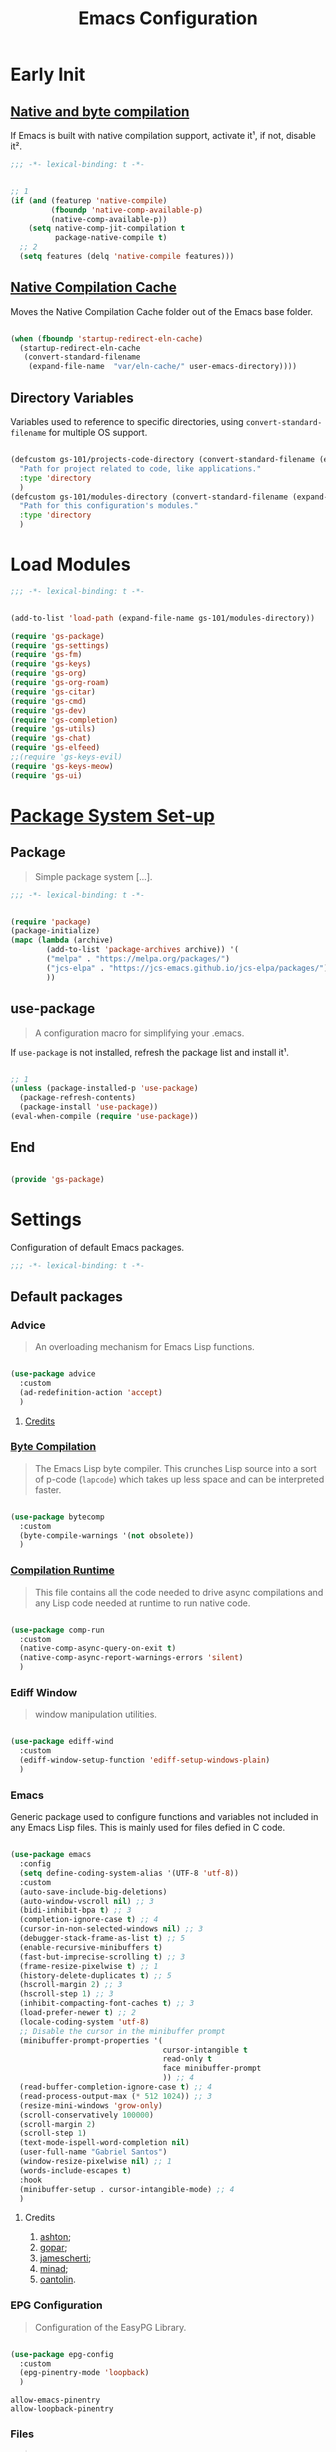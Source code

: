 #+title: Emacs Configuration

* Early Init
:PROPERTIES:
:header-args:emacs-lisp: :results none :lexical t :mkdirp yes :tangle ./early-init.el
:END:

** [[https://github.com/jamescherti/minimal-emacs.d/blob/9fdfca3265246341ab63fe790b99bd4a2f3cca6d/early-init.el#L217][Native and byte compilation]]

If Emacs is built with native compilation support, activate it¹, if not, disable it².

#+begin_src emacs-lisp
  ;;; -*- lexical-binding: t -*-
#+end_src

#+begin_src emacs-lisp

  ;; 1
  (if (and (featurep 'native-compile)
           (fboundp 'native-comp-available-p)
           (native-comp-available-p))
      (setq native-comp-jit-compilation t
            package-native-compile t)
    ;; 2
    (setq features (delq 'native-compile features)))

#+end_src

** [[https://github.com/emacscollective/no-littering?tab=readme-ov-file#native-compilation-cache][Native Compilation Cache]]

Moves the Native Compilation Cache folder out of the Emacs base folder.

#+begin_src emacs-lisp

  (when (fboundp 'startup-redirect-eln-cache)
    (startup-redirect-eln-cache
     (convert-standard-filename
      (expand-file-name  "var/eln-cache/" user-emacs-directory))))

#+end_src

** Directory Variables

Variables used to reference to specific directories, using ~convert-standard-filename~ for multiple OS support.

#+begin_src emacs-lisp

  (defcustom gs-101/projects-code-directory (convert-standard-filename (expand-file-name "~/Projects/Code/"))
    "Path for project related to code, like applications."
    :type 'directory
    )
  (defcustom gs-101/modules-directory (convert-standard-filename (expand-file-name "modules" user-emacs-directory))
    "Path for this configuration's modules."
    :type 'directory
    )

#+end_src

* Load Modules
:PROPERTIES:
:header-args:emacs-lisp: :results none :lexical t :mkdirp yes :tangle ./init.el
:END:

#+begin_src emacs-lisp
  ;;; -*- lexical-binding: t -*-
#+end_src

#+begin_src emacs-lisp

  (add-to-list 'load-path (expand-file-name gs-101/modules-directory))

  (require 'gs-package)
  (require 'gs-settings)
  (require 'gs-fm)
  (require 'gs-keys)
  (require 'gs-org)
  (require 'gs-org-roam)
  (require 'gs-citar)
  (require 'gs-cmd)
  (require 'gs-dev)
  (require 'gs-completion)
  (require 'gs-utils)
  (require 'gs-chat)
  (require 'gs-elfeed)
  ;;(require 'gs-keys-evil)
  (require 'gs-keys-meow)
  (require 'gs-ui)

#+end_src

* [[https://github.com/jamescherti/minimal-emacs.d/blob/9fdfca3265246341ab63fe790b99bd4a2f3cca6d/early-init.el#L217][Package System Set-up]]
:PROPERTIES:
:header-args:emacs-lisp: :results none :lexical t :mkdirp yes :link yes :tangle ./modules/gs-package.el
:END:

** Package

#+begin_quote

Simple package system [...].

#+end_quote

#+begin_src emacs-lisp
  ;;; -*- lexical-binding: t -*-
#+end_src

#+begin_src emacs-lisp

  (require 'package)
  (package-initialize)
  (mapc (lambda (archive)
          (add-to-list 'package-archives archive)) '(
          ("melpa" . "https://melpa.org/packages/")
          ("jcs-elpa" . "https://jcs-emacs.github.io/jcs-elpa/packages/")
          ))

#+end_src

** use-package

#+begin_quote

A configuration macro for simplifying your .emacs.

#+end_quote

If ~use-package~ is not installed, refresh the package list and install it¹.

#+begin_src emacs-lisp

  ;; 1
  (unless (package-installed-p 'use-package)
    (package-refresh-contents)
    (package-install 'use-package))
  (eval-when-compile (require 'use-package))

#+end_src

** End

#+begin_src emacs-lisp

  (provide 'gs-package)
#+end_src

* Settings
:PROPERTIES:
:header-args:emacs-lisp: :results none :lexical t :mkdirp yes :tangle ./modules/gs-settings.el
:END:

Configuration of default Emacs packages.

#+begin_src emacs-lisp
  ;;; -*- lexical-binding: t -*-
#+end_src

** Default packages

*** Advice

#+begin_quote

An overloading mechanism for Emacs Lisp functions.

#+end_quote

#+begin_src emacs-lisp

  (use-package advice
    :custom
    (ad-redefinition-action 'accept)
    )

#+end_src

**** [[https://github.com/jamescherti/minimal-emacs.d/blob/837e3d46acfe5a6c385b4ae253b9549d89ece1cf/early-init.el#L104][Credits]]

*** [[https://codeberg.org/ashton314/emacs-bedrock/src/commit/f17a4b4d5116ac7eec3b30a0d43fa46eb074da0b/early-init.el#L20][Byte Compilation]]

#+begin_quote

The Emacs Lisp byte compiler. This crunches Lisp source into a sort of p-code (~lapcode~) which takes up less space and can be interpreted faster.

#+end_quote

#+begin_src emacs-lisp

  (use-package bytecomp
    :custom
    (byte-compile-warnings '(not obsolete))
    )

#+end_src

*** [[https://github.com/oantolin/emacs-config/blob/a80c3b6a4c7e0fa87254a0c148fe7f9b2976edd1/init.el#L104][Compilation Runtime]]

#+begin_quote

This file contains all the code needed to drive async compilations and any Lisp code needed at runtime to run native code.

#+end_quote

#+begin_src emacs-lisp

  (use-package comp-run
    :custom
    (native-comp-async-query-on-exit t)
    (native-comp-async-report-warnings-errors 'silent)
    )

#+end_src

*** Ediff Window

#+begin_quote

window manipulation utilities.

#+end_quote

#+begin_src emacs-lisp

  (use-package ediff-wind
    :custom
    (ediff-window-setup-function 'ediff-setup-windows-plain)
    )

#+end_src

*** Emacs

Generic package used to configure functions and variables not included in any Emacs Lisp files. This is mainly used for files defied in C code.

#+begin_src emacs-lisp

  (use-package emacs
    :config
    (setq define-coding-system-alias '(UTF-8 'utf-8))
    :custom
    (auto-save-include-big-deletions)
    (auto-window-vscroll nil) ;; 3
    (bidi-inhibit-bpa t) ;; 3
    (completion-ignore-case t) ;; 4
    (cursor-in-non-selected-windows nil) ;; 3
    (debugger-stack-frame-as-list t) ;; 5
    (enable-recursive-minibuffers t)
    (fast-but-imprecise-scrolling t) ;; 3
    (frame-resize-pixelwise t) ;; 1
    (history-delete-duplicates t) ;; 5
    (hscroll-margin 2) ;; 3
    (hscroll-step 1) ;; 3
    (inhibit-compacting-font-caches t) ;; 3
    (load-prefer-newer t) ;; 2
    (locale-coding-system 'utf-8)
    ;; Disable the cursor in the minibuffer prompt
    (minibuffer-prompt-properties '(
                                    cursor-intangible t
                                    read-only t
                                    face minibuffer-prompt
                                    )) ;; 4
    (read-buffer-completion-ignore-case t) ;; 4
    (read-process-output-max (* 512 1024)) ;; 3
    (resize-mini-windows 'grow-only)
    (scroll-conservatively 100000)
    (scroll-margin 2)
    (scroll-step 1)
    (text-mode-ispell-word-completion nil)
    (user-full-name "Gabriel Santos")
    (window-resize-pixelwise nil) ;; 1
    (words-include-escapes t)
    :hook
    (minibuffer-setup . cursor-intangible-mode) ;; 4
    )

#+end_src

**** Credits

1. [[https://codeberg.org/ashton314/emacs-bedrock/src/branch/main/early-init.el][ashton]];
2. [[https://github.com/gopar/.emacs.d/blob/main/README.org#recommended-packagessnippets-to-have-as-early-as-possible][gopar]];
3. [[https://github.com/jamescherti/minimal-emacs.d/blob/837e3d46acfe5a6c385b4ae253b9549d89ece1cf/early-init.el#][jamescherti]];
4. [[https://github.com/minad/vertico?tab=readme-ov-file#configuration][minad]];
5. [[https://github.com/oantolin/emacs-config/tree/master][oantolin]].

*** EPG Configuration

#+begin_quote

Configuration of the EasyPG Library.

#+end_quote

#+begin_src emacs-lisp

  (use-package epg-config
    :custom
    (epg-pinentry-mode 'loopback)
    )

#+end_src

#+begin_src conf-unix :results none :mkdirp yes :tangle ~/.gnupg/gpg-agent.conf
  allow-emacs-pinentry
  allow-loopback-pinentry
#+end_src

*** Files

#+begin_quote

Defines most of Emacs's file- and directory-handling functions, including basic file visiting, backup generation, link handling, ITS-id version control, load- and write-hook handling, and the like.

#+end_quote

#+begin_src emacs-lisp

  (use-package files
    :config
    (add-hook 'after-save-hook #'executable-make-buffer-file-executable-if-script-p) ;; 3
    (add-to-list 'find-file-not-found-functions #'xenodium/files-create-non-existent-directory) ;; 4
    :custom
    (auto-mode-case-fold nil)
    (backup-by-copying t) ;; 2
    (backup-by-copying-when-linked t) ;; 2
    (delete-old-versions t)
    (find-file-suppress-same-file-warnings t)
    (find-file-visit-truename t)
    (kept-new-versions 5) ;; 2
    (kept-old-versions 5) ;; 2
    (revert-without-query '("")) ;; 3
    (version-control t) ;; 2
    (view-read-only t) ;; 3
    :preface
    (defun xenodium/files-create-non-existent-directory ()
      "Create a non-existent directory."
      (when-let* ((file-name buffer-file-name)
                  (parent-directory (file-name-parent-directory file-name)))
        (when (and (not (file-exists-p parent-directory))
                   (y-or-n-p (format "Create `%s' dir? " parent-directory)))
          (make-directory parent-directory t))))
    )

#+end_src

**** Credits

1. [[https://github.com/jamescherti/minimal-emacs.d/blob/837e3d46acfe5a6c385b4ae253b9549d89ece1cf/early-init.el#L178][jamescherti]];
2. [[https://github.com/Nathan-Furnal/dotemacs/blob/45defa98dfa7a7c401ca692e9479e588896b9261/init.el#L226][nathan-furnal]];
3. [[https://github.com/oantolin/emacs-config/tree/master][oantolin]];
4. [[https://github.com/xenodium/dotsies/blob/main/emacs/features/fe-files.el][xenodium]].

*** Frame

#+begin_quote

Multi-frame management independent of window systems.

#+end_quote

This is just to remove the =suspend-frame= command, which I don't find useful. This liberates =C-z= to have it used as a prefix.

#+begin_src emacs-lisp

  (use-package frame
    :bind
    ("C-z" . nil)
    )

#+end_src

*** grep

#+begin_quote
run `grep' and display the results.
#+end_quote

#+begin_src emacs-lisp

  (use-package grep
    :custom
    (grep-use-headings t)
    )

#+end_src

*** Help

#+begin_quote

Help commands for Emacs.

#+end_quote

#+begin_src emacs-lisp

  (use-package help
    :custom
    (help-window-select t)
    )

#+end_src

*** [[https://github.com/kickingvegas/casual-ibuffer?tab=readme-ov-file#configuration][iBuffer Extensions]]

#+begin_quote

Extensions for iBuffer.

#+end_quote

#+begin_src emacs-lisp

  (use-package ibuf-ext
    :defer t
    :hook
    (ibuffer-mode . ibuffer-auto-mode)
    )

#+end_src

*** [[https://codeberg.org/zyd/dotfiles/src/commit/e2deef9551ec259e62e19abe3a9b86feb4a5c870/emacs.d/init.el#L904][Image Mode]]

#+begin_quote

Support for visiting image files.

#+end_quote

#+begin_src emacs-lisp

  (use-package image-mode
    :after dired
    :custom
    (image-animate-loop t)
    )

#+end_src

*** [[https://github.com/oantolin/emacs-config/blob/a80c3b6a4c7e0fa87254a0c148fe7f9b2976edd1/init.el#L232][iMenu]]

#+begin_quote

Purpose of this package:

- To present a framework for mode-specific buffer indexes;
- A buffer index is an alist of names and buffer positions.

#+end_quote

#+begin_src emacs-lisp

  (use-package imenu
    :custom
    (imenu-flatten 'annotation)
    (imenu-space-replacement nil)
    )

#+end_src

*** Indent

#+begin_quote

Commands for making and changing indentation in text. These are described in the Emacs manual.

#+end_quote

#+begin_src emacs-lisp

  (use-package indent
    :custom
    (tab-always-indent 'complete)
    :defer t
    )

#+end_src

*** iSearch

#+begin_quote

Incremental search minor mode.

#+end_quote

#+begin_src emacs-lisp

  (use-package isearch
    :custom
    (isearch-allow-scroll t)
    (isearch-lazy-count t)
    (lazy-count-prefix-format "(%s/%s) ")
    (lazy-count-suffix-format nil)
    (lazy-highlight-initial-delay 0.0)
    )

#+end_src

*** Minibuffer

#+begin_src emacs-lisp

  (use-package minibuffer
    :custom
    (completions-detailed t) ;; 1
    (completions-format 'vertical)
    (completions-group t) ;; 1
    (read-file-name-completion-ignore-case t) ;; 2
    (resize-mini-windows t)
    :init
    (minibuffer-depth-indicate-mode)
    (minibuffer-electric-default-mode)
    )

#+end_src

**** Credits

1. [[https://codeberg.org/ashton314/emacs-bedrock/src/commit/f17a4b4d5116ac7eec3b30a0d43fa46eb074da0b/init.el#L107][ashton314]];
2. [[https://github.com/minad/vertico?tab=readme-ov-file#completion-styles-and-tab-completion][minad]].

*** Mouse

#+begin_quote

This package provides various useful commands (including help system access) through the mouse.  All this code assumes that mouse interpretation has been abstracted into Emacs input events.

#+end_quote

#+begin_src emacs-lisp

  (use-package mouse
    :custom
    (mouse-yank-at-point t)
    )

#+end_src

*** Mule

Multilingual Enviroment.

#+begin_src emacs-lisp

  (use-package mule
    :config
    (set-keyboard-coding-system 'utf-8)
    (set-selection-coding-system 'utf-8)
    (set-terminal-coding-system 'utf-8)
    :defer t
    )

#+end_src

**** Cmds

#+begin_quote

Commands for Multilingual Enviroment.

#+end_quote

#+begin_src emacs-lisp

  (use-package mule-cmds
    :config
    (set-language-environment 'utf-8)
    (prefer-coding-system 'utf-8)
    :custom
    (current-language-environment "UTF-8") ;; 2
    (default-input-method nil) ;; 1
    :defer t
    )

#+end_src

***** Credits

1. [[https://github.com/jamescherti/minimal-emacs.d/blob/837e3d46acfe5a6c385b4ae253b9549d89ece1cf/early-init.el#L65][jamescherti]];
2. [[https://github.com/oantolin/emacs-config/blob/master/init.el][oantolin]].

**** Util

#+begin_quote

Utility functions for Multilingual Enviroment.

#+end_quote

#+begin_src emacs-lisp

  (use-package mule-util
    :custom
    (truncate-string-ellipsis "…")
    )

#+end_src

*** New Comment

#+begin_quote

(un)comment regions of buffers.

#+end_quote

#+begin_src emacs-lisp

  (use-package newcomment
    :custom
    (comment-empty-lines t)
    )

#+end_src

*** Paren

#+begin_quote

Highlight matching paren.

#+end_quote

#+begin_src emacs-lisp

  (use-package paren
    :config
    (set-face-attribute 'show-paren-match nil :box '(:line-width (-1 . -1)))
    :custom
    (show-paren-delay 0)
    :init
    (show-paren-mode)
    )

#+end_src

*** Password

**** Cache

#+begin_quote

Read passwords, possibly using a password cache.

#+end_quote

#+begin_src emacs-lisp

  (use-package password-cache
    :custom
    (password-cache-expiry 60)
    )

#+end_src

*** Pixel Scroll

#+begin_quote

Scroll a line smoothly.

#+end_quote

#+begin_src emacs-lisp

  (use-package pixel-scroll
    :init
    (pixel-scroll-precision-mode)
    )

#+end_src

*** Save History

#+begin_quote

Save minibuffer history.

#+end_quote

#+begin_src emacs-lisp

  (use-package savehist
    :custom
    (history-length 300)
    :init
    (savehist-mode)
    )

#+end_src

*** Send Mail

#+begin_quote

This mode provides mail-sending facilities from within Emacs.

#+end_quote

#+begin_src emacs-lisp

  (use-package sendmail
    :custom
    (sendmail-program "msmtp")
    :defer t
    )

#+end_src

*** Simple

#+begin_quote

A grab-bag of basic Emacs commands not specifically related to some major mode or to file-handling.

#+end_quote

#+begin_src emacs-lisp

  (use-package simple
    :custom
    (blink-matching-paren nil)
    (column-number-mode t)
    (completion-auto-select 'second-tab) ;; 1
    (indent-tabs-mode nil)
    (kill-do-not-save-duplicates t) ;; 5
    (kill-read-only-ok t) ;; 5
    (kill-region-dwim 'emacs-word)
    (kill-whole-line t) ;; 5
    ;; Hides commands in completion that are not usable in the current mode
    (read-extended-command-predicate #'command-completion-default-include-p) ;; 4
    (save-interprogram-paste-before-kill t)
    (set-mark-command-repeat-pop t) ;; 5
    )

#+end_src

**** Credits

1. [[https://codeberg.org/ashton314/emacs-bedrock/src/branch/main/early-init.el][ashton]];
2. [[https://github.com/gopar/.emacs.d/blob/main/README.org#simple][gopar]];
3. [[https://github.com/jamescherti/minimal-emacs.d/blob/837e3d46acfe5a6c385b4ae253b9549d89ece1cf/early-init.el#L112][jamescherti]];
4. [[https://github.com/minad/vertico?tab=readme-ov-file#configuration][minad]];
5. [[https://github.com/oantolin/emacs-config/blob/a80c3b6a4c7e0fa87254a0c148fe7f9b2976edd1/init.el#L55][oantolin]].

*** Transient

#+begin_quote

Transient is the library used to implement the keyboard-driven menus in Magit.

#+end_quote

#+begin_src emacs-lisp

  (use-package transient
    :custom
    (transient-mode-line-format nil)
    )

#+end_src

*** Undo Limit

After losing one hour of work on an accident, this might come in handy.

#+begin_src emacs-lisp

  (use-package emacs
    :custom
    (undo-limit 67108864) ;; 64 mb
    (undo-strong-limit 100663296) ;; 96 mb
    (undo-outer-limit 1006632960) ;; 960 mb
    )

#+end_src

*** Uniquify

#+begin_quote

Unique buffer names dependent on file name.

#+end_quote

#+begin_src emacs-lisp

  (use-package uniquify
    :custom
    (uniquify-buffer-name-style 'forward)
    )

#+end_src

*** [[https://github.com/oantolin/emacs-config/blob/a80c3b6a4c7e0fa87254a0c148fe7f9b2976edd1/init.el#L71][use-package]]

#+begin_quote

A configuration macro for simplifying your .emacs.

#+end_quote

#+begin_src emacs-lisp

  (use-package use-package
    :custom
    (use-package-compute-statistics t)
    (use-package-enable-imenu-support t)
    (use-package-vc-prefer-newest t)
    )

#+end_src

*** [[https://codeberg.org/ashton314/emacs-bedrock/src/commit/f17a4b4d5116ac7eec3b30a0d43fa46eb074da0b/early-init.el#L21][Warnings]]

#+begin_quote

Log and display warnings.

#+end_quote

#+begin_src emacs-lisp

  (use-package warnings
    :custom
    (warning-suppress-log-types '((comp) (bytecomp)))
    )

#+end_src

**** [[https://github.com/jamescherti/minimal-emacs.d/blob/837e3d46acfe5a6c385b4ae253b9549d89ece1cf/early-init.el#L104][Credits]]

** Third-Party Packages

Packages which I think should be part of Emacs core.

*** [[https://github.com/aurtzy/disproject/tree/ad0d9a6f591b4ae13bd1dff006d3a4c776cee395][Disproject]]

#+begin_quote

Transient interface for managing and interacting with projects.

#+end_quote

#+begin_src emacs-lisp

  (use-package disproject
    :bind
    (
     :map ctl-x-map
     ("p" . disproject-dispatch)
     )
    :ensure t
    )

#+end_src

*** [[https://github.com/emacsmirror/gcmh][Garbage Collector Magic Hack]]

#+begin_quote

Enforce a sneaky Garbage Collection strategy to minimize GC interference with user activity.

#+end_quote

#+begin_src emacs-lisp

  (use-package gcmh
    :ensure t
    :init
    (gcmh-mode)
    )

#+end_src

*** [[https://github.com/jrblevin/markdown-mode][Markdown]]

#+begin_quote

Emacs Markdown Mode.

#+end_quote

#+begin_src emacs-lisp

  (use-package markdown-mode
    :defer t
    :ensure t
    :custom
    (markdown-fontify-code-blocks-natively t)
    :hook
    (markdown-mode . visual-line-mode)
    )

#+end_src

*** [[https://github.com/emacscollective/no-littering][No Littering]]

#+begin_quote

The default paths used to store configuration files and persistent data are not consistent across Emacs packages. This isn’t just a problem with third-party packages but even with built-in packages.

#+end_quote

#+begin_src emacs-lisp

  (use-package no-littering
    :ensure t
    :init
    (no-littering-theme-backups)
    )

#+end_src

**** [[https://github.com/emacscollective/no-littering#lock-files][Lock Files]]

#+begin_src emacs-lisp

  (use-package no-littering
    :after no-littering
    :config
    (let ((dir (no-littering-expand-var-file-name "lock-files/")))
      (make-directory dir t)
      (setq lock-file-name-transforms `((".*" ,dir t))))
    )

#+end_src

**** [[https://github.com/emacscollective/no-littering?tab=readme-ov-file#recent-files][Recent Files]]

#+begin_quote

Keep track of recently opened files.

#+end_quote

#+begin_src emacs-lisp

  (use-package recentf
    :after no-littering
    :custom
    (recentf-max-saved-items 1000)
    :config
    (add-to-list 'recentf-exclude
                 (recentf-expand-file-name no-littering-etc-directory)
                 (recentf-expand-file-name no-littering-var-directory))
    :config
    (recentf-mode)
    )

#+end_src

**** [[https://github.com/emacscollective/no-littering?tab=readme-ov-file#saved-customizations][Saved Customizations]]

#+begin_src emacs-lisp

  (use-package no-littering
    :after no-littering
    :config
    (when (file-exists-p custom-file)
      (load-file custom-file))
    :custom
    (custom-file (no-littering-expand-etc-file-name "custom.el"))
    )

#+end_src

*** [[https://github.com/rnkn/olivetti][Olivetti]]

#+begin_quote

Minor mode to automatically balance window margins.

#+end_quote

#+begin_src emacs-lisp

  (use-package olivetti
    :custom
    (olivetti-body-width 132)
    :defer t
    :ensure t
    )

#+end_src

*** [[https://github.com/abougouffa/one-tab-per-project][One Tab Per Project]]

#+begin_quote

Automatically create a tab per project, providing a light tab-bar based workspace management for Emacs.

#+end_quote

#+begin_src emacs-lisp

  (use-package otpp
    :after project
    :config
    (otpp-mode)
    (otpp-override-mode)
    :ensure t
    )

#+end_src

*** [[https://github.com/purcell/exec-path-from-shell][Path from Shell]]

#+begin_quote

Make Emacs use the $PATH set up by the user's shell.

#+end_quote

#+begin_src emacs-lisp

  (use-package exec-path-from-shell
    :ensure t
    :init
    (setq exec-path-from-shell-arguments nil)
    (exec-path-from-shell-initialize)
    )

#+end_src

*** [[https://karthinks.com/software/fifteen-ways-to-use-embark/#open-a-file-as-root-without-losing-your-session][Sudo Command]]

Like [[https://github.com/nflath/sudo-edit][sudo-edit]], but just a single, non-packaged command.

#+begin_src emacs-lisp

  (use-package emacs
    :init
    (defun karthinks/sudo-find-file (file)
      "Open FILE as root."
      (interactive "FOpen file as root: ")
      (when (file-writable-p file)
        (user-error "File is user-writable, aborting sudo"))
      (find-file (if (file-remote-p file)
                     (concat "/" (file-remote-p file 'method) ":"
                             (file-remote-p file 'user) "@" (file-remote-p file 'host)
                             "|sudo@root@"
                             (file-remote-p file 'host) ":" (file-remote-p file 'localname))
                   (concat "/sudo:root@localhost:" file))))
    )

#+end_src

** End

#+begin_src emacs-lisp

  (provide 'gs-settings)
#+end_src

* File Management
:PROPERTIES:
:header-args:emacs-lisp: :results none :lexical t :mkdirp yes :tangle ./modules/gs-fm.el
:END:

#+begin_src emacs-lisp
  ;;; -*- lexical-binding: t -*-
#+end_src

** Autorevert

#+begin_quote

Whenever a file that Emacs is editing has been changed by another program the user normally has to execute the command ~revert-buffer~ to load the new content of the file into Emacs.
This package contains two minor modes: Global Auto-Revert Mode and Auto-Revert Mode. Both modes automatically revert buffers whenever the corresponding files have been changed on disk and the buffer contains no unsaved changes.

#+end_quote

#+begin_src emacs-lisp

  (use-package autorevert
    :custom
    (auto-revert-stop-on-user-input nil)
    (auto-revert-verbose nil)
    (global-auto-revert-non-file-buffers t)
    :init
    (global-auto-revert-mode t)
    :preface
    (add-to-list 'window-state-change-functions
                 (defun xenodium/window-state-state-change (state)
                   "Enable `global-auto-revert-mode' per active window."
                   (let* ((old-selected-window (old-selected-window))
                          (old-buffer (when old-selected-window
                                        (window-buffer old-selected-window)))
                          (selected-window (selected-window))
                          (new-buffer (when selected-window
                                        (window-buffer selected-window))))
                     (when old-buffer
                       (with-current-buffer old-buffer
                         (when buffer-file-name
                           (auto-revert-mode -1))))
                     (when new-buffer
                       (with-current-buffer new-buffer
                         (when buffer-file-name
                           (auto-revert-mode +1)))))))
    )

#+end_src

*** [[https://github.com/xenodium/dotsies/blob/main/emacs/features/fe-files.el][Credits]]

** Dired

#+begin_quote

[...] major mode for directory browsing and editing.

#+end_quote

#+begin_src emacs-lisp

  (use-package dired
    :custom
    (dired-auto-revert-buffer t)
    (dired-clean-confirm-killing-deleted-buffers nil)
    (dired-dwim-target t)
    (dired-kill-when-opening-new-dired-buffer t)
    (dired-listing-switches "-agho --group-directories-first") ;;1
    (dired-mouse-drag-files t)
    (dired-recursive-copies 'always)
    :defer t
    )

#+end_src

*** Credits

1. [[https://github.com/daviwil/emacs-from-scratch/blob/master/Emacs.org#configuration][daviwil]];
2. [[https://github.com/jamescherti/minimal-emacs.d/blob/837e3d46acfe5a6c385b4ae253b9549d89ece1cf/init.el#L336][jamescherti]].

*** Auxiliary

#+begin_quote

Less commonly used parts of Dired.

#+end_quote

#+begin_src emacs-lisp

  (use-package dired-aux
    :after dired
    :custom
    (dired-do-revert-buffer t)
    )

#+end_src

*** Async

#+begin_quote

Asynchronous dired actions.

#+end_quote

#+begin_src emacs-lisp

  (use-package dired-async
    :hook
    (dired-mode . dired-async-mode)
    )

#+end_src

** Emacs

#+begin_src emacs-lisp

  (use-package emacs
    :custom
    (delete-by-moving-to-trash t)
    )

#+end_src

** Mouse

#+begin_src emacs-lisp

  (use-package mouse
    :custom
    (mouse-drag-and-drop-region-cross-program t)
    )

#+end_src

** [[https://depp.brause.cc/nov.el/][nov.el]]

#+begin_quote

Major mode for reading EPUBs in Emacs.

#+end_quote

#+begin_src emacs-lisp

  (use-package nov
    :custom
    (nov-header-line-format nil)
    :ensure t
    )

#+end_src

** [[https://github.com/xenodium/ready-player][Ready Player Mode]]

#+begin_quote

A lightweight major mode to open media (audio/video) files in an Emacs buffer.

#+end_quote

#+begin_src emacs-lisp

  (use-package ready-player
    :custom
    (ready-player-previous-icon "󰒮")
    (ready-player-play-icon "󰐊")
    (ready-player-stop-icon "󰓛")
    (ready-player-next-icon "󰒭")
    (ready-player-search-icon "󰍉")
    (ready-player-set-global-bindings nil)
    (ready-player-shuffle-icon "󰒝")
    (ready-player-open-externally-icon "󰒖")
    (ready-player-repeat-icon "󰑖")
    (ready-player-autoplay-icon "󰼛")
    :ensure t
    :hook
    (dired-mode . ready-player-mode)
    )

#+end_src

** [[https://github.com/protesilaos/show-font][Show Font]]

#+begin_quote

Show font features in an Emacs buffer.

#+end_quote

#+begin_src emacs-lisp

  (use-package show-font
    :ensure t
    )

#+end_src

** End

#+begin_src emacs-lisp

  (provide 'gs-fm)
#+end_src

* Key Binding
:PROPERTIES:
:header-args:emacs-lisp: :results none :lexical t :mkdirp yes :tangle ./modules/gs-keys.el
:END:

Key bindings for default packages.

** [[https://www.gnu.org/software/emacs/manual/html_node/elisp/Key-Binding-Conventions.html][Key Binding Conventions]]

#+begin_quote

- Don't define C-c letter as a key in Lisp programs. Sequences consisting of C-c and a letter (either upper or lower case; ASCII or non-ASCII) are reserved for users [...];
- Function keys F5 through F9 without modifier keys are also reserved for users to define.
- Sequences consisting of C-c followed by a control character or a digit are reserved for major modes;
- Sequences consisting of C-c followed by {, }, <, >, : or ; are also reserved for major modes;
- Sequences consisting of C-c followed by any other ASCII punctuation or symbol character are allocated for minor modes [...];
- Don't bind C-h following any prefix character (including C-c);
- [...] don't bind a key sequence ending in C-g, since that is commonly used to cancel a key sequence.

#+end_quote

** [[./notes/keys_dired.org][Dired Bindings]]

** [[./notes/keys_window_management.org][Window Management Bindings]]

#+begin_src emacs-lisp
  ;;; -*- lexical-binding: t -*-
#+end_src

** Align

#+begin_src emacs-lisp

  (use-package align
    :bind
    ("C-x |" . align-regexp)
    )

#+end_src

** Apropos

#+begin_src emacs-lisp

  (use-package apropos
    :bind
    ("<f1> a" . apropos)
    ("<f1> A" . apropos-documentation)
    )

#+end_src

** Custom

#+begin_src emacs-lisp

  (use-package custom
    :bind
    ("<f1> t" . load-theme)
    )

#+end_src

** Describe Text

#+begin_src emacs-lisp

  (use-package descr-text
    :bind
    ("<f1> '". describe-char)
    )

#+end_src

** Development

*** Compile

#+begin_src emacs-lisp

  (use-package compile
    :bind
    ("C-c c c" . compile)
    ("C-c c C" . recompile)
    )

#+end_src

*** Eglot

#+begin_src emacs-lisp

  (use-package eglot
    :bind
    (
     :map prog-mode-map
     ("C-c t e" . eglot)
     :map eglot-mode-map
     ("C-c e a" . eglot-code-actions)
     ("C-c e o" . eglot-code-action-organize-imports)
     ("C-c e i" . eglot-find-implementation)
     ("C-c e t" . eglot-find-typeDefinition)
     ("C-c e f" . eglot-format)
     ("C-c e r" . eglot-rename)
     )
    )

#+end_src

*** Emacs Lisp

#+begin_src emacs-lisp

  (use-package elisp-mode
    :bind
    (
     :map emacs-lisp-mode-map
          ("C-c m C-b" . elisp-byte-compile-buffer)
          ("C-c m e d" . eval-defun)
          ("C-c m C-e" . elisp-eval-region-or-buffer)
          )
    )

#+end_src

**** Emacs

#+begin_src emacs-lisp

  (use-package emacs
    :bind
    (
     :map emacs-lisp-mode-map
     ("C-c C-c" . gs-101/eval-dwim)
     ("C-c m e b" . eval-buffer)
     ("C-c m e r" . eval-region)
     ("C-c C-p" . ielm)
     )
    :config
    (defun gs-101/eval-dwim ()
      "Evaluate region if it is active; if not, evaluate the buffer.
  If the region is active, this function calls `eval-region'.
  Otherwise, it calls `eval-buffer'."
      (interactive)
      (if (use-region-p)
          (eval-region (region-beginning) (region-end) t)
        (eval-buffer nil nil)))
    )

#+end_src

**** Files

#+begin_src emacs-lisp

  (use-package files
    :bind
    (
     :map  emacs-lisp-mode-map
           ("C-c m l" . load-library)
           )
    )

#+end_src

**** Find Functions

#+begin_src emacs-lisp

  (use-package find-func
    :bind
    (
     :map emacs-lisp-mode-map
     ("C-c m g f" . find-function)
     ("C-c m g l" . find-library)
     ("C-c m g v" . find-variable)
     )
    )

#+end_src

*** Flymake

#+begin_src emacs-lisp

  (use-package flymake
    :bind
    (
     :map flymake-mode-map
     ([remap next-error] . flymake-goto-next-error)
     ([remap previous-error] . flymake-goto-prev-error)
     :map project-prefix-map
     ("t f" . flymake-show-project-diagnostics)
     :map prog-mode-map
     ("C-c t f" . flymake-start)
     )
    )

#+end_src

** Emacs

#+begin_src emacs-lisp

  (use-package emacs
    :bind
    ("C-c q f" . delete-frame)
    ("C-c i c" . insert-char)
    )

#+end_src

** Emoji

#+begin_src emacs-lisp

  (use-package emoji
    :bind
    ("C-c i e" . emoji-insert)
    )

#+end_src

** Files

#+begin_src emacs-lisp

  (use-package files
    :bind
    ("C-c f r" . recover-this-file)
    ("C-c b r" . revert-buffer)
    ("C-c q r" . restart-emacs)
    ("C-c q e" . save-buffers-kill-emacs)
    )

#+end_src

** Find Function

#+begin_src emacs-lisp

  (use-package find-func
    :bind
    ("<f1> P" . find-library)
    )

#+end_src

** Git

#+begin_src emacs-lisp

  (use-package vc-git
    :bind
    ("M-s g v" . vc-git-grep)
    )

#+end_src

** Grep

#+begin_src emacs-lisp

  (use-package grep
    :bind
    ("M-s g g" . grep)
    ("M-s g l" . lgrep)
    ("M-s g r" . rgrep)
    )

#+end_src

** Help

#+begin_src emacs-lisp

  (use-package help
    :bind
    ("<f1> M" . describe-minor-mode)
    ("C-h C-b" . describe-prefix-bindings)
    )

#+end_src

** Help Functions

#+begin_src emacs-lisp

  (use-package help-fns
    :bind
    ("<f1> F" . describe-face)
    )

#+end_src

** iBuffer

#+begin_src emacs-lisp

  (use-package ibuffer
    :bind
    ("C-x B" . ibuffer)
    )

#+end_src

** Org Mode

#+begin_src emacs-lisp

  (use-package org
    :bind
    (
     :map org-mode-map
     ([remap down-list] . org-next-visible-heading)
     ([remap backward-up-list] . org-previous-visible-heading)
     ([remap org-narrow-to-subtree] . org-toggle-narrow-to-subtree)
     ([remap save-buffer] . org-save-all-org-buffers)
     ("M-p" . org-move-subtree-up)
     ("M-n" . org-move-subtree-down)
     ("C-c m s e" . org-sort-entries)
     )
    )

#+end_src

*** [[https://github.com/daviwil/dotfiles/blob/f5e2ff06e72f2f92ab53c77a98900476274cb3ee/.emacs.d/modules/dw-workflow.el#L52][Agenda]]

#+begin_src emacs-lisp

  (use-package org-agenda
    :bind
    ("C-c o a" . org-agenda)
    (
     :map org-mode-map
     ("C-c m m" . (lambda ()
                      (interactive)
                      ;; Filter tasks by tag
                      (org-tags-view t)))
     )
    )

#+end_src

*** Clock

#+begin_src emacs-lisp

  (use-package org-clock
    :bind
    (
     :map org-mode-map
     ("C-c m c" . org-clock-in-last)
     ("C-c m C" . org-clock-cancel)
     )
    )

#+end_src

*** Export

#+begin_src emacs-lisp

  (use-package ox
    :bind
    (
     :map org-mode-map
     ("C-c m x" . org-export-dispatch)
     )
    )

#+end_src

*** Keys

#+begin_src emacs-lisp

  (use-package org-keys
    :custom
    (org-use-speed-commands t)
    )

#+end_src

*** Links

#+begin_src emacs-lisp

  (use-package ol
    :bind
    (
     :map org-mode-map
     ("C-c m l i" . org-insert-link)
     ("C-c m l s" . org-store-link)
     )
    )

#+end_src

*** List

#+begin_src emacs-lisp

  (use-package org-list
    :bind
    (
     :map org-mode-map
     ("C-c m s l" . org-sort-list)
     )
    )

#+end_src

*** Refile

#+begin_src emacs-lisp

  (use-package org-refile
    :bind
    (
     :map org-mode-map
     ("C-c m r" . org-refile)
     )
    )

#+end_src

*** Table

#+begin_src emacs-lisp

  (use-package org-table
    :bind
    (
     :map org-mode-map
     ("C-c m -" . org-table-insert-hline)
     )
    )

#+end_src

** Paragraphs

#+begin_src emacs-lisp

  (use-package paragraphs
    :bind
    ("M-h" . mark-paragraph)
    )

#+end_src

** Profiler

#+begin_src emacs-lisp

  (use-package profiler
    :bind
    ("<f1> T" . profiler-start)
    )

#+end_src

** Repeat Mode

#+begin_quote

Convenient way to repeat the previous command.

#+end_quote

#+begin_src emacs-lisp

  (use-package repeat
    :init
    (repeat-mode)
    )

#+end_src

** Sort

#+begin_src emacs-lisp

  (use-package sort
    :bind
    ("C-c l d" . delete-duplicate-lines)
    )

#+end_src

** Simple

#+begin_src emacs-lisp

  (use-package simple
    :bind
    ("C-c c w"  . delete-trailing-whitespace)
    ("M-g M-c" . gs-101/switch-to-minibuffer-dwim)
    ("C-?" . undo-redo)
    ("M-\\" . nil) ;; unbind `delete-horizontal-space', use `cycle-spacing' instead
    ([remap capitalize-word] . capitalize-dwim)
    ([remap upcase-word] . upcase-dwim)
    ([remap downcase-word] . downcase-dwim)
    :config
    (defun gs-101/switch-to-minibuffer-dwim ()
      "Switch to minibuffer in a regular window. In minibuffer, switch to previous window.
  If currently in the minibuffer, this function calls `previous-window-any-frame'.
  Otherwise, it calls `switch-to-minibuffer'."
      (interactive)
      (if (minibufferp)
          (previous-window-any-frame)
        (switch-to-minibuffer)))
    )

#+end_src

** Shell

#+begin_src emacs-lisp

  (use-package shell
    :bind
    ("C-c t s" . shell)
    )

#+end_src

** [[https://github.com/kickingvegas/casual][Casual]]

#+begin_quote

A collection of opinionated keyboard-driven user interfaces for various built-in Emacs modes.

#+end_quote

#+begin_src emacs-lisp

  (use-package casual
    :custom
    (casual-lib-use-unicode t)
    :ensure t
    )

#+end_src

*** Agenda

#+begin_src emacs-lisp

  (use-package casual-agenda
    :bind
    (
     :map org-agenda-mode-map
     ("J" . bookmark-jump)
     ("M-o" . casual-agenda-tmenu)
     ("M-j" . org-agenda-clock-goto)
     )
    )

#+end_src


*** Bookmarks

#+begin_src emacs-lisp

  (use-package casual-bookmarks
    :bind
    (
     :map bookmark-bmenu-mode-map
     ("J" . bookmark-jump)
     ("M-o" . casual-bookmarks-tmenu)
     )
    :config
    (easy-menu-add-item global-map '(menu-bar)
                        casual-bookmarks-main-menu
                        "Tools")
    )

#+end_src

*** Calc

#+begin_src emacs-lisp

  (use-package casual-calc
    :bind
    (
     :map calc-alg-map
     ("M-o" . casual-calc-tmenu)
     :map calc-mode-map
     ("M-o" . casual-calc-tmenu)
     )
    )

#+end_src


*** Calendar

#+begin_src emacs-lisp

  (use-package casual-calendar
    :bind
    (
     :map calendar-mode-map
     ("M-o" . casual-calendar)
     )
    )

#+end_src

*** Dired

#+begin_src emacs-lisp

  (use-package casual-dired
    :bind
    (
     :map dired-mode-map
     ("/" . casual-dired-search-replace-tmenu)
     ("s" . casual-dired-sort-by-tmenu)
     ("M-o" . casual-dired-tmenu)
     )
    :config
    (defun kv/casual-dired-context-menu-addons (menu click)
      "Customize context Menu with CLICK event."
      (easy-menu-add-item menu nil casual-dired-sort-menu)
      menu)
    :hook
    (context-menu-functions . kv/casual-dired-context-menu-addons)
    )

#+end_src

*** EditKit

#+begin_src emacs-lisp

  (use-package casual-editkit
    :bind
    ("M-o" . casual-editkit-main-tmenu)
    )

#+end_src

*** iBuffer

#+begin_src emacs-lisp

  (use-package casual-ibuffer
    :bind
    (
     :map ibuffer-mode-map
     ("F" . casual-ibuffer-filter-tmenu)
     ("s" . casual-ibuffer-sortby-tmenu)
     ("M-o" . casual-ibuffer-tmenu)
     ("]" . ibuffer-forward-filter-group)
     ("[" . ibuffer-backward-filter-group)
     ("}" . ibuffer-forward-next-marked)
     ("{" . ibuffer-backwards-next-marked)
     ("$" . ibuffer-toggle-filter-group)
     )
    )

#+end_src

*** Info

#+begin_src emacs-lisp

  (use-package casual-info
    :bind
    (
     :map Info-mode-map
     ("B" . bookmark-set)
     ("n" . casual-info-browse-forward-paragraph)
     ("p" . casual-info-browse-backward-paragraph)
     ("M-o" . casual-info-tmenu)
     ("M-]" . Info-history-forward)
     ("M-[" . Info-history-back)
     ("l" . Info-next)
     ("h" . Info-prev)
     ("j" . Info-next-reference)
     ("k" . Info-prev-reference)
     ("/" . Info-search)
     )
    )

#+end_src

*** iSearch

#+begin_src emacs-lisp

  (use-package casual-isearch
    :bind
    (
     :map isearch-mode-map
     ("M-o" . casual-isearch-tmenu)
     )
    )

#+end_src

*** RE-Builder

#+begin_src emacs-lisp

  (use-package casual-re-builder
    :bind
    (
     :map reb-mode-map
     ("M-o" . casual-re-builder-tmenu)
     :map reb-lisp-mode-map
     ("M-o" . casual-re-builder-tmenu)
     )
    )

#+end_src

** End

#+begin_src emacs-lisp

  (provide 'gs-keys)
#+end_src

* Org Mode
:PROPERTIES:
:header-args:emacs-lisp: :results none :lexical t :mkdirp yes :tangle ./modules/gs-org.el
:END:

#+begin_quote

Org is a mode for keeping notes, maintaining ToDo lists, and doing project planning with a fast and effective plain-text system.

#+end_quote

#+begin_src emacs-lisp
  ;;; -*- lexical-binding: t -*-
#+end_src

#+begin_src emacs-lisp

  (use-package org
    :custom
    (org-adapt-indentation t)
    (org-auto-align-tags nil)
    (org-directory (convert-standard-filename (expand-file-name "~/Documents/Org")))
    (org-format-latex-options '(
                                :foreground default
                                :background nil
                                :scale 1.0
                                :html-foreground "Black"
                                :html-background "Transparent"
                                :html-scale 1.0
                                :matchers
                                ("begin" "$1" "$" "$$" "\\(" "\\[")
                                ))
    (org-log-done 'time)
    (org-log-into-drawer t)
    (org-reverse-note-order t)
    (org-startup-indented t)
    (org-tags-column 0)
    (org-todo-repeat-to-state t)
    (org-use-sub-superscripts '{})
    :hook
    (org-mode . variable-pitch-mode)
    (org-mode . visual-line-mode)
    )

#+end_src

** Startup

#+begin_src emacs-lisp

  (use-package startup
    :custom
    (initial-major-mode 'org-mode)
    :defer t
    )

#+end_src

** Babel

#+begin_src emacs-lisp

  (use-package org
    :config
    (org-babel-do-load-languages
     'org-babel-load-languages
     '(
       (C . t)
       (css . t)
       (emacs-lisp . t)
       (java . t)
       (js . t)
       (latex . t)
       (python . t)
       (shell . t)
       (sql . t)
       ))

    (push '("conf-unix" . conf-unix) org-src-lang-modes)
    )

#+end_src

*** C#

#+begin_src emacs-lisp

  (use-package ob-csharp
    :vc (:url "https://github.com/samwdp/ob-csharp")
    :after org
    :ensure t
    :config
    (add-to-list 'org-babel-load-languages '(csharp . t))
    )

#+end_src

** Agenda

#+begin_quote

Dynamic task and appointment lists for Org.

#+end_quote

#+begin_src emacs-lisp

  (use-package org-agenda
    :config
    (add-to-list 'org-agenda-prefix-format '(agenda . "%-12t% s "))
    :custom
    (org-agenda-custom-commands
     '((
        "d" "Daily Agenda"
        (
         (agenda ""
                 ((org-agenda-overriding-header "* High Priority Tasks")
                  (org-agenda-skip-function '(org-agenda-skip-entry-if 'notregexp "\#A"))
                  (org-agenda-span 'day)
                  (org-deadline-warning-days 0)))

         (agenda ""
                 ((org-agenda-overriding-header "* Medium Priority Tasks")
                  (org-agenda-skip-function '(org-agenda-skip-entry-if 'notregexp "\#B"))
                  (org-agenda-span 'day)
                  (org-deadline-warning-days 0)))

         (agenda ""
                 ((org-agenda-overriding-header "* Low Priority Tasks")
                  (org-agenda-skip-function '(org-agenda-skip-entry-if 'notregexp "\#C"))
                  (org-agenda-span 'day)
                  (org-deadline-warning-days 0)))
         )
        )
       ))
    (org-agenda-restore-windows-after-quit t)
    (org-agenda-skip-scheduled-if-done t)
    (org-agenda-skip-timestamp-if-done t)
    (org-agenda-start-with-log-mode t)
    (org-agenda-tags-column 0)
    (org-agenda-window-setup 'only-window)
    )

#+end_src

*** Collapsable Headers

#+begin_src emacs-lisp

  (use-package org-agenda
    :hook
    (org-agenda-mode . mlk/org-agenda-fold)
    :preface
    (defun mlk/org-agenda-fold()
      "Fold headers of the agenda starting with \"* \"."
      (interactive)
      (setq-local outline-regexp "^\\* ")
      (setq-local outline-heading-end-regexp "\n")
      (setq-local outline-minor-mode-prefix (kbd "C-'"))
      (outline-minor-mode)
      (local-set-key outline-minor-mode-prefix outline-mode-prefix-map)
      (org-defkey org-agenda-mode-map [(tab)] #'outline-toggle-children)
      )
    )

#+end_src

- [[https://reddit.com/r/emacs/comments/1fjnqgy/weekly_tips_tricks_c_thread/][Credits]]

*** Org Habit

#+begin_quote

The habit tracking code for Org.

#+end_quote

#+begin_src emacs-lisp

  (use-package org-habit
    :custom
    (org-habit-graph-column 100)
    )

#+end_src

** Clock

#+begin_quote

The time clocking code for Org mode.

#+end_quote

#+begin_src emacs-lisp

  (use-package org-clock
    :custom
    (org-clock-clocked-in-display 'frame-title)
    (org-clock-persist t)
    (org-clock-report-include-clocking-task t)
    )

#+end_src

** Compat

#+begin_quote

This file contains code needed for compatibility with older versions of GNU Emacs and integration with other packages.

#+end_quote

Support for standard YouTube links is also included, translating them to embbeded links in export.

#+begin_src emacs-lisp

  (use-package org-compat
    :config
    (org-add-link-type
     "youtube"
     (lambda (handle)
       (browse-url (concat "https://www.youtube.com/watch?v=" handle)))
     (lambda (path desc backend)
       (cl-case backend
         (html (format
                "<p style='text-align:center;'>
  <iframe width='420' height='315' align='middle'
  src='https://youtube.com/embed/W4LxHn5Y_l4?controls=0'
  allowFullScreen>
  </iframe>
  </p>"
                path (or desc "")))
         (latex (format "\href{%s}{%s}" path (or desc "video"))))))
    :custom
    (org-fold-catch-invisible-edits 'show-and-error)
    )

#+end_src

- [[https://github.com/xenodium/dotsies/blob/75f29e9d9d8f1aaebe1671b19614bb1e6bc5aac3/emacs/ar/ar-org-export-init.el#L37][Credits]]

** Cycle

#+begin_quote

Visibility cycling of Org entries.

#+end_quote

#+begin_src emacs-lisp

  (use-package org-cycle
    :custom
    (org-cycle-emulate-tab 'whitestart)
    )

#+end_src

** Latex

#+begin_quote

LaTeX Backend for Org Export Engine.

#+end_quote

#+begin_src emacs-lisp

  (use-package ox-latex
    :custom
    (org-latex-tables-centered nil)
    (org-latex-toc-command "\\tableofcontents \\pagebreak")
    (org-startup-with-latex-preview t)
    (org-preview-latex-default-process 'dvisvgm) ;; 1
    (org-preview-latex-image-directory (convert-standard-filename (expand-file-name "ltximg/" temporary-file-directory)))
    :config
    (add-to-list 'org-latex-classes
                 '("org-plain-latex"
                   "\\documentclass{article}
  [NO-DEFAULT-PACKAGES]
  [PACKAGES]
  [EXTRA]"
                   ("\\section{%s}" . "\\section*{%s}")
                   ("\\subsection{%s}" . "\\subsection*{%s}")
                   ("\\subsubsection{%s}" . "\\subsubsection*{%s}")
                   ("\\paragraph{%s}" . "\\paragraph*{%s}")
                   ("\\subparagraph{%s}" . "\\subparagraph*{%s}")))
    :defer t
    )

#+end_src

1. ~dvipng~ doesn't work for me for some reason.

*** Packages to install

**** Fedora

src_bash{sudo dnf install texlive-collection-basic texlive-bookmark texlive-cancel texlive-chemfig texlive-circuitikz texlive-dvipng texlive-dvisvgm texlive-stackengine texlive-pgfplots texlive-mlmodern texlive-titling texlive-hyphenat}

** List

#+begin_quote

Plain lists for Org.

#+end_quote

#+begin_src emacs-lisp

  (use-package org-list
    :custom
    (org-list-allow-alphabetical t)
    )

#+end_src

** Modules

#+begin_src emacs-lisp

  (use-package org
    :config
    (add-to-list 'org-modules '(
                                org-habit
                                org-id
                                org-protocol
                                ))
    )

#+end_src

** Paragraphs

#+begin_quote

Paragraph and sentence parsing.

#+end_quote

#+begin_src emacs-lisp

  (use-package paragraphs
    :custom
    (sentence-end-double-space nil)
    :defer t
    )

#+end_src

** Refile

#+begin_quote

Org refile allows you to refile subtrees to various locations.

#+end_quote

#+begin_src emacs-lisp

  (use-package org-refile
    :config
    (advice-add 'org-refile :after 'org-save-all-org-buffers)
    :custom
    (org-outline-path-complete-in-steps nil)
    (org-refile-allow-creating-parent-nodes 'confirm)
    (org-refile-targets '(
                          (nil :maxlevel . 1)
                          (org-agenda-files :maxlevel . 1)
                          ))
    (org-refile-use-outline-path t)
    )

#+end_src

** TODOs

#+begin_src emacs-lisp

  (use-package org
    :custom
    (org-todo-keywords '(
                         (sequence
                          "TODO(t)"
                          "WRITE(W)"
                          "WAIT(w!)"
                          "|"
                          "DONE(d!)"
                          "BACKLOG(b)"
                          "CANCELLED(c@)"
                          )
                         (sequence
                          "GOAL(g)"
                          "PROJ(p)"
                          "|"
                          "DONE(d!)"
                          )
                         (sequence
                          "FIX(f@)"
                          "FEAT(F@)"
                          "STYLE(s)"
                          "REFACTOR(r)"
                          "CHORE(C@)"
                          "|"
                          "MERGED(m)"
                          "CLOSED(x@)"
                          )
                         ))
    )

#+end_src

** Source

#+begin_src emacs-lisp

  (use-package org-src
    :custom
    (org-src-window-setup 'current-window)
    )

#+end_src

** [[https://github.com/io12/org-fragtog][Fragtog]]

#+begin_quote

Automatically toggle Org mode LaTeX fragment previews as the cursor enters and exits them.

#+end_quote

#+begin_src emacs-lisp

  (use-package org-fragtog
    :ensure t
    :hook
    (org-mode . org-fragtog-mode)
    )

#+end_src

** [[https://github.com/awth13/org-appear][Appear]]

#+begin_quote

Toggle visibility of hidden Org mode element parts upon entering and leaving an element.

#+end_quote

#+begin_src emacs-lisp

  (use-package org-appear
    :custom
    (org-appear-autoentities t)
    (org-appear-autolinks t)
    (org-appear-autosubmarkers t)
    :ensure t
    :hook
    (org-mode . org-appear-mode)
    )

#+end_src

** [[https://github.com/nobiot/org-remark][Remark]]

#+begin_quote

Highlight & annotate text, EWW, Info, and EPUB.

#+end_quote

#+begin_src emacs-lisp

  (use-package org-remark
    :bind
    (
     :map org-remark-mode-map
     ("C-z M m" . org-remark-mark)
     ("C-z M o" . org-remark-open)
     ("C-z M n" . org-remark-view-next)
     ("C-z M p" . org-remark-view-prev)
     ("C-z M DEL" . org-remark-delete)
     )
    :ensure t
    :config
    (org-remark-global-tracking-mode)
    )

#+end_src

*** EWW

#+begin_src emacs-lisp

  (use-package org-remark-eww
    :hook
    (eww-mode . org-remark-eww-mode)
    )

#+end_src

*** Info

#+begin_src emacs-lisp

  (use-package org-remark-info
    :hook
    (info-mode . org-remark-info-mode)
    )

#+end_src

*** nov.el

#+begin_src emacs-lisp

  (use-package org-remark
    :hook
    (nov-mode . org-remark-nov-mode)
    )

#+end_src

** End

#+begin_src emacs-lisp

  (provide 'gs-org)
#+end_src

* [[https://github.com/org-roam/org-roam][Org Roam]]
:PROPERTIES:
:header-args:emacs-lisp: :results none :lexical t :mkdirp yes :tangle ./modules/gs-org-roam.el
:END:

#+begin_quote

Rudimentary Roam replica with Org-mode.

#+end_quote

#+begin_src emacs-lisp
  ;;; -*- lexical-binding: t -*-
#+end_src

REFACTOR: Separate ~use-package org-roam~ into its different files.

#+begin_src emacs-lisp

  (use-package org-roam
    :bind
    ("C-z r f" . org-roam-node-find)
    (
     :map org-mode-map
     ("C-z r i" . org-roam-node-insert)
     )
    :custom
    (org-roam-completion-everywhere t)
    (org-roam-directory (convert-standard-filename (expand-file-name "~/Documents/Org Roam")))
    :demand t
    :ensure t
    :init
    (org-roam-db-autosync-mode)
    )

#+end_src

** Capture templates

#+begin_src emacs-lisp

            (use-package org-roam
              :custom
              (org-roam-capture-templates '(
                                            ("d" "default" plain
                                             (file "~/Documents/Org Roam/Templates/default.org")
                                             :if-new
                                             (file+head "%<%Y%m%d%H%M%S>-${slug}.org" "#+title: ${title}\n\n")
                                             :unnarrowed t)
                                            ("p" "padrão" plain
                                             (file "~/Documents/Org Roam/Templates/padrão.org")
                                             :if-new
                                             (file+head "%<%Y%m%d%H%M%S>-${slug}.org" "#+title: ${title}\n\n")
                                             :unnarrowed t)
                                            ("n" "notegpt.io" plain
                                             (file "~/Documents/Org Roam/Templates/notegpt.io.org")
                                             :if-new
                                             (file+head "%<%Y%m%d%H%M%S>-${slug}.org" "#+title: ${title}\n#+filetags: :notegpt_io:hacker_news:\n\n")
                                             :unnarrowed t)
                                            ("r" "redação" plain
                                             (file "~/Documents/Org Roam/Templates/redação.org")
                                             :if-new
                                             (file+head "%<%Y%m%d%H%M%S>-${slug}.org" "#+title: ${title}\n#+filetags: :redação:\n\n")
                                             :unnarrowed t)
                                            ("s" "summarize.ing" plain
                                             (file "~/Documents/Org Roam/Templates/summarize.ing.org")
                                             :if-new
                                             (file+head "%<%Y%m%d%H%M%S>-${slug}.org" "#+title: ${title}\n#+filetags: :summarize_ing:\n\n")
                                             :unnarrowed t)
                                            ))
              )

#+end_src

** Dailies

#+begin_src emacs-lisp

  (use-package org-roam-dailies
    :bind-keymap
    ("C-z r d" . org-roam-dailies-map)
    :bind
    (
     :map org-roam-dailies-map
     ("Y" . org-roam-dailies-capture-yesterday)
     ("T" . org-roam-dailies-capture-tomorrow)
     )
    :custom
    (dw/daily-note-filename "%<%Y-%m-%d>.org")
    (dw/daily-note-header "#+title: %<%Y-%m-%d %a>\n\n[[roam:%<%Y-%B>]]\n\n")
    )

#+end_src

*** [[https://github.com/daviwil/dotfiles/blob/f5e2ff06e72f2f92ab53c77a98900476274cb3ee/.emacs.d/modules/dw-workflow.el#L243][Capture templates]]

#+begin_src emacs-lisp

  (use-package org-roam-dailies
    :after org-roam-dailies
    :custom
    (org-roam-dailies-capture-templates '(
                                          ("d" "default" entry
                                           "* %?"
                                           :if-new (file+head ,dw/daily-note-filename
                                                              ,dw/daily-note-header))
                                          ("t" "task" entry
                                           "* TODO %?\n  %U\n  %a\n  %i"
                                           :if-new (file+head+olp ,dw/daily-note-filename
                                                                  ,dw/daily-note-header
                                                                  ("Tasks"))
                                           :empty-lines 1)
                                          ("l" "log entry" entry
                                           "* %<%I:%M %p> - %?"
                                           :if-new (file+head+olp ,dw/daily-note-filename
                                                                  ,dw/daily-note-header
                                                                  ("Log")))
                                          ("j" "journal" entry
                                           "* %<%I:%M %p> - Journal  :journal:\n\n%?\n\n"
                                           :if-new (file+head+olp ,dw/daily-note-filename
                                                                  ,dw/daily-note-header
                                                                  ("Log")))
                                          ("m" "meeting" entry
                                           "* %<%I:%M %p> - %^{Meeting Title}  :meetings:\n\n%?\n\n"
                                           :if-new (file+head+olp ,dw/daily-note-filename
                                                                  ,dw/daily-note-header
                                                                  ("Log")))
                                          ))
    )

#+end_src

** [[https://github.com/daviwil/dotfiles/blob/master/.emacs.d/modules/dw-workflow.el][Roam Agenda]]

#+begin_src emacs-lisp

  (use-package org-agenda
    :bind
    ("C-z r b" . dw/org-roam-capture-inbox)
    :preface
    (defun dw/org-roam-filter-by-tag (tag-name)
      "Filter org roam files by their tags."
      (lambda (node)
        (member tag-name (org-roam-node-tags node))))

    (defun dw/org-roam-list-notes-by-tag (tag-name)
      "List org roam files by their tags."
      (mapcar #'org-roam-node-file
              (seq-filter
               (dw/org-roam-filter-by-tag tag-name)
               (org-roam-node-list))))

    (defun dw/org-roam-refresh-agenda-list () ;; 1
      "Refresh the current agenda list, and add the files with the currosponding tag to the agenda list."
      (interactive)
      (setq org-agenda-files (dw/org-roam-list-notes-by-tag "agenda")))
    ;; Build the agenda list the first time for the session
    (dw/org-roam-refresh-agenda-list)
    (defun dw/org-roam-project-finalize-hook ()
      "Adds the captured project file to "org-agenda-file" if the capture was not aborted."
      ;; Remove the hook since it was added temporarily
      (remove-hook 'org-capture-after-finalize-hook #'dw/org-roam-project-finalize-hook)

      ;; Add project file to the agenda list if the capture was confirmed
      (unless org-note-abort
        (with-current-buffer (org-capture-get :buffer)
          (add-to-list 'org-agenda-files (buffer-file-name)))))
    (defun dw/org-roam-capture-inbox ()
      "Create a org roam inbox file."
      (interactive)
      (org-roam-capture- :node (org-roam-node-create)
                         :templates '(("i" "inbox" plain "* %?"
                                       :if-new (file+head "inbox.org" "#+title: Inbox\n#+filetags: :agenda:\n\n")))))
    (defun dw/org-roam-goto-month ()
      "Lists the files of the selected month with the set tag."
      (interactive)
      (org-roam-capture- :goto (when (org-roam-node-from-title-or-alias (format-time-string "%Y-%B")) '(4))
                         :node (org-roam-node-create)
                         :templates '(("m" "month" plain "\n* Goals\n\n%?* Summary\n\n"
                                       :if-new (file+head "%<%Y-%B>.org"
                                                          "#+title: %<%Y-%B>\n#+filetags: :agenda:\n\n")
                                       :unnarrowed t))))
    (defun dw/org-roam-goto-year ()
      "Lists the files of the selected year with the set tag."
      (interactive)
      (org-roam-capture- :goto (when (org-roam-node-from-title-or-alias (format-time-string "%Y")) '(4))
                         :node (org-roam-node-create)
                         :templates '(("y" "year" plain "\n* Goals\n\n%?* Summary\n\n"
                                       :if-new (file+head "%<%Y>.org"
                                                          "#+title: %<%Y>\n#+filetags: :agenda:\n\n")
                                       :unnarrowed t))))
    :custom
    (org-agenda-hide-tags-regexp "agenda")
    )

#+end_src

*** Credits

1. [[https://github.com/org-roam/org-roam/issues/2357#issuecomment-1614254880][pauljamesharper]].

** [[https://github.com/org-roam/org-roam-ui][User Interface]]

#+begin_quote

A graphical frontend for exploring your org-roam Zettelkasten.

#+end_quote

#+begin_src emacs-lisp

  (use-package org-roam-ui
    :bind
    ("C-z r u" . org-roam-ui-open)
    :custom
    (org-roam-ui-sync-theme t)
    (org-roam-ui-follow t)
    (org-roam-ui-update-on-save t)
    (org-roam-ui-open-on-start nil)
    (org-roam-ui-browser-function #'browse-url-chromium)
    :ensure t
    )

#+end_src

** End

#+begin_src emacs-lisp

  (provide 'gs-org-roam)
#+end_src

* [[https://github.com/emacs-citar/citar][Citar]]
:PROPERTIES:
:header-args:emacs-lisp: :results none :lexical t :mkdirp yes :tangle ./modules/gs-citar.el
:END:

#+begin_quote

Emacs package to quickly find and act on bibliographic references, and edit org, markdown, and latex academic documents.

#+end_quote

#+begin_src emacs-lisp
  ;;; -*- lexical-binding: t -*-
#+end_src

#+begin_src emacs-lisp

  (use-package citar
    :custom
    (citar-bibliography "~/Documents/Bibliography.bib")
    (citar-citeproc-csl-styles-dir "~/Documents/Zotero/styles/")
    (citar-citeproc-csl-style "harvard-cite-them-right.csl")
    (citar-format-reference-function 'citar-citeproc-format-reference)
    (citar-library-paths '("~/Documents/Zotero/storage/"))
    (citar-open-entry-function 'citar-open-entry-in-zotero)
    :hook
    (org-mode . citar-capf-setup)
    :ensure t
    )

#+end_src

** [[https://github.com/emacs-citar/citar?tab=readme-ov-file#embark][Embark]]

#+begin_src emacs-lisp

  (use-package citar-embark
    :after citar embark
    :custom
    (citar-at-point-function 'embark-act)
    :ensure t
    :hook
    (text-mode . citar-embark-mode)
    )

#+end_src

**** [[https://github.com/emacs-citar/citar/wiki/Embark][More Functions]]

#+begin_src emacs-lisp

  (use-package citar-embark
    :after citar embark
    :config
    (setf (alist-get
           'key-at-point
           (alist-get '(org-mode) citar-major-mode-functions nil nil #'equal))
          #'my/citar-org-key-at-point)

    (defun my/citar-org-key-at-point ()
      "Return citekey at point, when in org property drawer.

  Citkey must be formatted as `@key'."
      (or (citar-org-key-at-point)
          (when (and (equal (org-element-type (org-element-at-point)) 'node-property)
                     (org-in-regexp (concat "[[:space:]]" org-element-citation-key-re)))
            (cons (substring (match-string 0) 2)
                  (cons (match-beginning 0)
                        (match-end 0))))))
    (add-to-list 'embark-keymap-alist '(bib-reference . citar-map))
    )

#+end_src

** Org Cite

#+begin_src emacs-lisp

  (use-package oc
    :bind
    (
     :map org-mode-map
     ("C-c m q" . org-cite-insert)
     )
    :custom
    (org-cite-csl-styles-dir "~/Documents/Zotero/styles/")
    (org-cite-export-processors '((t . (csl "harvard-cite-them-right.csl"))))
    (org-cite-global-bibliography '("~/Documents/Bibliography.bib"))
    (org-cite-insert-processor 'citar)
    (org-cite-follow-processor 'citar)
    (org-cite-activate-processor 'citar)
    )

#+end_src

** [[https://github.com/emacs-citar/citar-org-roam][Org Roam]]

#+begin_src emacs-lisp

  (use-package citar-org-roam
    :bind
    ("C-z r c" . citar-create-note)
    :after citar org-roam
    :config
    (citar-org-roam-mode)
    (add-to-list 'org-roam-capture-templates
                 '("b" "bibliographic" plain
                  (file "~/Documents/Org Roam/Templates/default.org")
                  :if-new
                  (file+head "%<%Y%m%d%H%M%S>-${citar-citekey}.org" "#+title: ${title}\n\n")
                  :unnarrowed t))
    :custom
    (citar-org-roam-capture-template-key "b")
    (citar-org-roam-note-title-template "${title}")
    :ensure t
    )

#+end_src

** End

#+begin_src emacs-lisp

  (provide 'gs-citar)
#+end_src

* Command Line
:PROPERTIES:
:header-args:emacs-lisp: :results none :lexical t :mkdirp yes :tangle ./modules/gs-cmd.el
:END:

#+begin_src emacs-lisp
  ;;; -*- lexical-binding: t -*-
#+end_src

** [[https://github.com/akermu/emacs-libvterm][vterm]]

#+begin_quote

Emacs-libvterm (vterm) is fully-fledged terminal emulator inside GNU Emacs based on [[https://github.com/neovim/libvterm][libvterm]], a C library. As a result of using compiled code (instead of elisp), emacs-libvterm is fully capable, fast, and it can seamlessly handle large outputs.

#+end_quote

#+begin_src emacs-lisp

  (use-package vterm
    :bind
    ([remap shell] . vterm)
    :custom
    (vterm-shell "bash")
    (vterm-max-scrollback 10000)
    (vterm-timer-delay 0.001)
    :ensure t
    )

#+end_src

*** [[https://mocompute.codeberg.page/item/2024/2024-09-03-emacs-project-vterm.html][Project Shell]]

#+begin_src emacs-lisp

  (use-package vterm
    :after vterm
    :bind
    ([remap project-shell] . mocompute/project-shell)
    :config
    (defun mocompute/project-shell ()
      "Start an inferior shell in the current project's root directory.
  If a buffer already exists for running a shell in the project's root,
  switch to it.  Otherwise, create a new shell buffer.
  With `universal-argument' prefix arg, create a new inferior shell buffer even
  if one already exists."
      (interactive)
      (let* ((default-directory (project-root (project-current t)))
             (default-project-shell-name (project-prefixed-buffer-name "shell"))
             (shell-buffer (get-buffer default-project-shell-name)))
        (if (and shell-buffer (not current-prefix-arg))
            (if (comint-check-proc shell-buffer)
                (pop-to-buffer shell-buffer (bound-and-true-p display-comint-buffer-action))
              (vterm shell-buffer))
          (vterm (generate-new-buffer-name default-project-shell-name)))))
    )

#+end_src

** End

#+begin_src emacs-lisp

  (provide 'gs-cmd)
#+end_src

* Development
:PROPERTIES:
:header-args:emacs-lisp: :results none :lexical t :mkdirp yes :tangle ./modules/gs-dev.el
:END:

#+begin_src emacs-lisp
  ;;; -*- lexical-binding: t -*-
#+end_src

** Tree-Sitter

#+begin_quote

tree-sitter utilities.

#+end_quote

#+begin_src emacs-lisp

  (use-package treesit
    :custom
    (treesit-font-lock-level 4)
    )

#+end_src

*** Org Source

#+begin_quote

Source code examples in Org.

#+end_quote

#+begin_src emacs-lisp

  (use-package org-src
    :config
    (mapc (lambda (lang)
            (add-to-list 'org-src-lang-modes lang)) '(
            ("bash" . bash-ts)
            ("C" . c-ts)
            ("csharp" . csharp-ts)
            ("css" . css-ts)
            ("go" . go-ts)
            ("html" . html-ts)
            ("java" . java-ts)
            ("js" . js-ts)
            ("python" . python-ts)
            ("rust" . rust-ts)
            ("toml" . toml-ts)
            ("yaml" . yaml-ts)
            ))
    )

#+end_src

*** [[https://github.com/renzmann/treesit-auto][Auto]]

#+begin_quote

Automatic installation, usage, and fallback for tree-sitter major modes in Emacs 29.

#+end_quote

#+begin_src emacs-lisp

  (use-package treesit-auto
    :vc (:url "https://github.com/gs-101/treesit-auto" :branch custom)
    :config
    (global-treesit-auto-mode)
    (treesit-auto-add-to-auto-mode-alist 'all)
    :custom
    (treesit-auto-install t)
    :ensure t
    )

#+end_src

*** [[https://github.com/danilshvalov/git-commit-ts-mode][git-commit]]

#+begin_src emacs-lisp

  (use-package git-commit-ts-mode
    :vc (:url "https://github.com/danilshvalov/git-commit-ts-mode")
    :ensure t
    )

#+end_src

**** [[https://github.com/danilshvalov/git-commit-ts-mode?tab=readme-ov-file#magit-integration][Magit]]

#+begin_src emacs-lisp

  (use-package magit
    :after git-commit-ts-mode magit
    :custom
    (git-commit-major-mode 'git-commit-ts-mode)
    )

#+end_src

** Compile

#+begin_quote

Run compiler as inferior of Emacs, parse error messages.

#+end_quote

#+begin_src emacs-lisp

  (use-package compile
    :bind
    (
     :map compilation-mode-map
     ("n" . next-error-no-select)
     ("p" . previous-error-no-select)
     ("q" . kill-buffer-and-window)
     )
    :custom
    (compilation-auto-jump-to-first-error t)
    (compilation-max-output-line-length nil)
    (compilation-scroll-output t)
    (compilation-skip-threshold 2)
    :defer t
    :hook
    (compilation-mode . goto-address-mode)
    (compilation-filter . ansi-color-compilation-filter)
    )

#+end_src

*** [[https://github.com/mohkale/compile-multi][multi]]

#+begin_quote

Multi target interface to compile.

#+end_quote

#+begin_src emacs-lisp

  (use-package compile-multi
    :bind
    ([remap compile] . compile-multi)
    :ensure t
    )

#+end_src
    
**** [[https://github.com/mohkale/compile-multi?tab=readme-ov-file#consult-multi-compile][Consult]]

#+begin_src emacs-lisp

  (use-package consult-compile-multi
    :after compile-multi consult
    :ensure t
    :config
    (consult-compile-multi-mode)
    )

#+end_src

**** [[https://github.com/mohkale/compile-multi?tab=readme-ov-file#compile-multi-embark][Embark]]

#+begin_src emacs-lisp

  (use-package compile-multi-embark
    :after compile-multi embark
    :ensure t
    :config
    (compile-multi-embark-mode)
    )

#+end_src

** Diff

#+begin_quote

Provides support for font-lock, outline, navigation commands, editing and various conversions as well as jumping to the corresponding source file.

#+end_quote

#+begin_src emacs-lisp

  (use-package diff-mode
    :custom
    (diff-add-log-use-relative-names t)
    :defer t
    )

#+end_src

** Eglot

#+begin_quote

Eglot ("Emacs Polyglot") is an Emacs LSP client that stays out of your way.

#+end_quote

#+begin_src emacs-lisp

  (use-package eglot
    :custom
    (eglot-autoshutdown t)
    (eglot-connect-timeout nil)
    (eglot-sync-connect nil)
    :defer t
    )

#+end_src

*** [[https://github.com/jdtsmith/eglot-booster][Booster]]

#+begin_quote

Boost eglot using lsp-booster.

#+end_quote

#+begin_src emacs-lisp

  (use-package eglot-booster
    :vc (:url "https://github.com/jdtsmith/eglot-booster")
    :ensure t
    :hook
    (eglot-managed-mode . eglot-booster-mode)
    )

#+end_src

** Eldoc

#+begin_quote

Show function arglist or variable docstring in echo area.

#+end_quote


#+begin_src emacs-lisp

  (use-package eldoc
    :custom
    (eldoc-documentation-strategy #'eldoc-documentation-compose-eagerly)
    (eldoc-echo-area-use-multiline-p nil)
    (eldoc-idle-delay 0)
    )

#+end_src

** Flymake

#+begin_quote

A universal on-the-fly syntax checker.

#+end_quote

#+begin_src emacs-lisp

  ;; (use-package flymake
  ;;   :hook
  ;;   (prog-mode . flymake-mode)
  ;;   )

#+end_src

*** [[https://github.com/mohkale/flymake-collection][Collection]]

#+begin_quote

Collection of checkers for flymake.

#+end_quote

#+begin_src emacs-lisp

  (use-package flymake-collection
    :ensure t
    :config
    (push '((c-mode c-ts-mode) flymake-collection-gcc (flymake-collection-clang :disabled t)) flymake-collection-hook-config)
    (push '((python-mode python-ts-mode) flymake-collection-flake8 (flymake-collection-pycodestyle :disabled t)) flymake-collection-hook-config)
    :hook
    (flymake-mode . flymake-collection-hook-setup)
    )

#+end_src

** Languages

*** Lisp

#+begin_quote

Lisp editing for Emacs.

#+end_quote

#+begin_src emacs-lisp

  (use-package lisp
    :bind
    (
     :map lisp-mode-map
     ("C-c C-p" . run-lisp)
     )
    :custom
    (inferior-lisp-program "sbcl")
    (narrow-to-defun-include-comments t)
    :defer t
    )

#+end_src

*** Python

#+begin_quote

Python's flying circus support for Emacs.

#+end_quote

#+begin_src emacs-lisp

  (use-package python
    :custom
    (python-indent-guess-indent-offset-verbose nil)
    :defer t
    )

#+end_src

*** Rust

**** [[https://github.com/peterstuart/cargo-transient][Cargo Transient]]

#+begin_quote

A transient UI for Cargo, Rust's package manager.

#+end_quote

#+begin_src emacs-lisp

  (use-package cargo-transient
    :vc (:url "https://github.com/gs-101/cargo-transient" :branch custom)
    :after rust-ts-mode
    :bind
    (
     :map rust-ts-mode-map
     ("C-c C-p" . cargo-transient)
     )
    :ensure t
    :custom
    (cargo-transient-buffer-name-function 'project-prefixed-buffer-name)
    )

#+end_src

*** Scheme

**** CMUScheme

#+begin_quote

Scheme process in a buffer. Adapted from tea.el

#+end_quote

#+begin_src emacs-lisp

  (use-package cmuscheme
    :bind
    (
     :map scheme-mode-map
     ("C-c C-p" . run-scheme)
     )
    :defer t
    )

#+end_src

*** Shell Script

#+begin_quote

Major mode for editing shell scripts.
Bourne, C and rc shells as well as various derivatives are supported and easily derived from.
Structured statements can be inserted with one command or abbrev.
Completion is available for filenames, variables known from the script, the shell and the environment as well as commands

#+end_quote

#+begin_src emacs-lisp

  (use-package sh-script
    :bind
    (
     :map bash-ts-mode-map
     ("C-c C-p" . shell)
     :map sh-mode-map
     ("C-c C-p" . shell)
     )
    :defer t
    )

#+end_src

** Smerge

#+begin_quote

Minor mode to resolve diff3 conflicts.

#+end_quote

#+begin_src emacs-lisp

  (use-package smerge-mode
    :init
    (smerge-mode)
    )

#+end_src

** SubWord

#+begin_quote

Handling capitalized subwords in a nomenclature.

#+end_quote

#+begin_src emacs-lisp

  (use-package subword
    :hook
    (prog-mode . subword-mode)
    )

#+end_src

** [[https://github.com/Malabarba/aggressive-indent-mode][Aggressive Indent]]

#+begin_quote

Emacs minor mode that keeps your code always indented. More reliable than electric-indent-mode.

#+end_quote

#+begin_src emacs-lisp

  (use-package aggressive-indent
    :ensure t
    :hook
    (css-mode . aggressive-indent-mode)
    (emacs-lisp-mode . aggressive-indent-mode)
    (lisp-mode . agressive-indent-mode)
    )

#+end_src

** [[https://github.com/radian-software/apheleia][Apheleia]]

#+begin_quote

Run code formatter on buffer contents without moving point, using RCS patches and dynamic programming.

#+end_quote

#+begin_src emacs-lisp

  (use-package apheleia
    :ensure t
    :config
    (setf (alist-get 'clang-format apheleia-formatters)
          '("clang-format" "--style=microsoft" "--assume-filename"
            (or (apheleia-formatters-local-buffer-file-name)
                (apheleia-formatters-mode-extension)
                ".c"))
          )
    :hook
    (prog-mode . apheleia-mode)
    )

#+end_src

*** Packages to install

**** Fedora

src_bash{sudo dnf install black}

** [[https://github.com/mickeynp/combobulate][Combobulate]]

#+begin_quote

Structured Editing and Navigation in Emacs with Tree-Sitter.

#+end_quote

#+begin_src emacs-lisp

  (use-package combobulate
    :vc (:url "https://github.com/mickeynp/combobulate")
    :bind
    (
     :map combobulate-key-map
     ([remap backward-up-list] . combobulate-navigate-up)
     ([remap down-list] . combobulate-navigate-down)
     ([remap forward-sexp] . combobulate-navigate-next)
     ([remap backward-sexp] . combobulate-navigate-previous)
     ([remap transpose-sexp] . combobulate-transpose-sexps)
     ([remap kill-sexp] . combobulate-kill-node-dwim)
     ([remap mark-sexp] . combobulate-mark-node-dwim)
     ([query-replace-regexp] . combobulate-cursor-edit-node-by-text-dwim)
     )
    :config
    (defun cxa/activate-combobulate-on-ts-mode ()
      "Check if MAJOR MODE is a tree-sitter mode. If it is, enable `combobulate-mode'."
      (when (string-match-p "-ts-mode\\'" (symbol-name major-mode))
        (combobulate-mode)))
    :custom
    (combobulate-key-prefix "C-z t c")
    :ensure t
    :hook
    (text-mode . cxa/activate-combobulate-on-ts-mode)
    (prog-mode . cxa/activate-combobulate-on-ts-mode)
    )

#+end_src

- [[https://github.com/mickeynp/combobulate/issues/119#issuecomment-2435132123][Credits]]

** [[https://github.com/svaante/dape][Dape]]

#+begin_quote

Debug Adapter Protocol for Emacs.

#+end_quote

#+begin_src emacs-lisp

  (use-package dape
    :defer t
    :ensure t
    :hook
    (dape-display-source . pulse-momentary-highlight-one-line)
    )

#+end_src

*** Packages to Install

**** Fedora

src_bash{sudo dnf install delve}

** [[https://github.com/anonimitoraf/exercism.el][Exercism]]

#+begin_quote

Emacs integration for [[https://exercism.org][Exercism]].

#+end_quote

#+begin_src emacs-lisp

  (use-package exercism
    :commands
    (exercism)
    :custom
    (exercism--workspace (convert-standard-filename (expand-file-name "study/exercism/" gs-101/projects-code-directory)))
    :defer t
    :ensure t
    )

#+end_src

** [[https://github.com/magit/git-modes][git-modes]]

#+begin_quote

Emacs major modes for Git configuration files.

#+end_quote

#+begin_src emacs-lisp

  (use-package git-modes
    :defer t
    :ensure t
    )

#+end_src

** [[https://github.com/karthink/gptel][gptel]]

#+begin_quote

A simple LLM client for Emacs.

#+end_quote

#+begin_src emacs-lisp

  (use-package gptel
    :bind
    ("C-z g b" . gptel)
    ("C-z g DEL" . gptel-abort)
    ("C-z g a" . gptel-add)
    ("C-z g C-x C-f" . gptel-add-file)
    ("C-z g m" . gptel-menu)
    ("C-z g r" . gptel-rewrite-menu)
    ("C-z g RET" . gptel-send)
    ("C-z g p" . gptel-system-prompt)
    :custom
    (gptel-default-mode 'org-mode)
    (gptel-org-branching-context t)
    :ensure t
    )

#+end_src

*** [[https://github.com/marketplace/models][Github Models]]

#+begin_quote

Try, test, and deploy from a wide range of model types, sizes, and specializations.

#+end_quote

#+begin_src emacs-lisp

  (use-package gptel-openai
    :after gptel
    :config
    (gptel-make-openai "Github Models"
      :host "models.inference.ai.azure.com"
      :endpoint "/chat/completions"
      :stream t
      :key #'gptel-api-key
      :models '(
                gpt-4o
                gpt-4o-mini
                meta-llama-3.1-405b-instruct
                llama-3.2-90B-vision-instruct
                ))
  )

#+end_src

*** [[https://github.com/karthink/gptel-quick][quick]]

#+begin_quote

Quick LLM lookups in Emacs.

#+end_quote

#+begin_src emacs-lisp

  (use-package gptel-quick
    :vc (:url "https://github.com/karthink/gptel-quick")
    :after gptel
    :ensure t
    )

#+end_src

**** [[https://github.com/karthink/gptel-quick?tab=readme-ov-file#setup][Embark]]

#+begin_src emacs-lisp

  (use-package gptel-quick
    :after gptel-quick embark
    :bind
    (
     :map embark-general-map
     ("g" . gptel-quick)
     )
    )

#+end_src


*** [[https://github.com/daedsidog/evedel][evedel]]

#+begin_quote

Evedel is an Emacs package that adds a workflow for interacting with LLMs during programming.

#+end_quote

#+begin_src emacs-lisp

  (use-package evedel
    :bind
    (
     :map prog-mode-map
     ("C-z e d"   . evedel-create-directive)
     ("C-z e m"   . evedel-modify-directive)
     ("C-z e D"   . evedel-modify-directive-tag-query)
     ("C-z e P"   . evedel-preview-directive-prompt)
     ("C-z e RET" . evedel-process-directives)
     ("C-z e TAB" . evedel-convert-instructions)
     ("C-z e r"   . evedel-create-reference)
     ("C-z e DEL" . evedel-delete-instructions)
     ("C-z e C-'" . evedel-modify-reference-commentary)
     ("C-z e n"   . evedel-next-instruction)
     ("C-z e p"   . evedel-previous-instruction)
     ("C-z e s"   . evedel-save-instructions)
     ("C-z e l"   . evedel-load-instructions)
     ("C-z e t"   . evedel-add-tags)
     ("C-z e T"   . evedel-remove-tags)
     )
    :ensure t
    )

#+end_src

** [[https://github.com/kaiwk/leetcode.el][LeetCode]]

#+begin_quote

An Emacs LeetCode client.

#+end_quote

#+begin_src emacs-lisp

  (use-package leetcode
    :custom
    (leetcode-directory (convert-standard-filename (expand-file-name "study/leetcode-solutions/" gs-101/projects-code-directory)))
    (leetcode--paid "$")
    (leetcode-save-solutions t)
    (leetcode--User-Agent ("User Agent" . "Mozilla/5.0 (Windows NT 10.0; Win64; x64; rv:126.0) Gecko/20100101 Firefox/126.1"))
    :defer t
    :ensure t
    )

#+end_src

** [[https://github.com/magit/magit][Magit]]

#+begin_quote

It's Magit! A Git Porcelain inside Emacs.

#+end_quote

#+begin_src emacs-lisp

  (use-package magit
    :bind
    ("C-c v B" . magit-blame)
    ("C-c v C" . magit-clone)
    ("C-c v /" . magit-dispatch)
    ("C-c v F" . magit-fetch)
    ("C-c M-g" . magit-file-dispatch)
    ("C-c v x" . magit-file-delete)
    ("C-c v ." . magit-file-dispatch)
    ("C-c v L" . magit-log)
    ("C-c v g" . magit-status)
    ("C-c v G" . magit-status-here)
    ("C-c v c c" . magit-commit)
    ("C-c v c f" . magit-commit-fixup)
    ("C-c v l s" . magit-list-submodules)
    :custom
    (magit-diff-refine-hunk t)
    (magit-display-buffer-function #'magit-display-buffer-same-window-except-diff-v1)
    :ensure t
    :hook
    (magit-mode . magit-wip-mode)
    (magit-process-find-password-functions . magit-process-password-auth-source)
    )

#+end_src

*** [[https://github.com/magit/forge][Forge]]

#+begin_quote

Work with Git forges from the comfort of Magit.

#+end_quote

To make use of this package a [[https://magit.vc/manual/forge/Token-Creation.html][token]] must be generated.

#+begin_src emacs-lisp

  (use-package forge
    :after magit
    :bind
    ("C-c v '". forge-dispatch)
    ("C-c v c i" . forge-create-issue)
    ("C-c v c p" . forge-create-pullreq)
    ("C-c v f c" . forge-browse-commit)
    ("C-c v f i" . forge-browse-issue)
    ("C-c v f p" . forge-browse-pullreq)
    ("C-c v l i" . forge-list-issues)
    ("C-c v l n" . forge-list-notifications)
    ("C-c v l p" . forge-list-pullreqs)
    ("C-c v l r" . forge-list-repositories)
    :ensure t
    )

#+end_src

*** [[https://github.com/magit/orgit][Orgit]]

#+begin_quote

Support for Org links to Magit buffers.

#+end_quote

#+begin_src emacs-lisp

  (use-package orgit
    :after magit
    :bind
    (
     :map magit-mode-map
     ("C-c m l s" . org-store-link)
     )
    :ensure t
    )

#+end_src

** [[https://github.com/purcell/package-lint][package-lint]]

#+begin_quote

A linting library for elisp package metadata.

#+end_quote

#+begin_src emacs-lisp

  (use-package package-lint
    :ensure t
    )

#+end_src

*** Flymake

#+begin_src emacs-lisp

  (use-package package-lint-flymake
    :after package-lint flymake
    :ensure t
    :hook
    (emacs-lisp-mode . package-lint-flymake-setup)
    )

#+end_src

** [[https://github.com/mohkale/projection][Projection]]

#+begin_quote

Projectile like project management library built on Emacs project.el.

#+end_quote

#+begin_src emacs-lisp

  (use-package projection
    :ensure t
    :bind-keymap
    ("C-z p" . projection-map)
    :bind
    (
     :map projection-map
     ("C" . projection-commands-build-project)
     ("e" . projection-recentf)
     )
    :init
    (global-projection-hook-mode)
    )

#+end_src

*** [[https://github.com/mohkale/projection?tab=readme-ov-file#projection-multi-compile][multi]]

#+begin_src emacs-lisp

  (use-package projection-multi
    :after projection compile-multi
    :ensure t
    :bind
    (
     :map projection-map
     ("c" . projection-multi-compile)
     )
    )

#+end_src

*** [[https://github.com/mohkale/projection?tab=readme-ov-file#projection-multi-embark][Embark]]

#+begin_src emacs-lisp

    (use-package projection-multi-embark
      :after projection compile-multi embark
      :ensure t
      :config
      (projection-multi-embark-setup-command-map)
      )

#+end_src

** [[https://github.com/wakatime/wakatime-mode][Wakatime]]

#+begin_quote

Emacs plugin for automatic time tracking and metrics generated from your programming activity.

#+end_quote

#+begin_src emacs-lisp

  (use-package wakatime-mode
    :custom
    (wakatime-api-key (auth-source-pick-first-password :host "wakatime.com"))
    :ensure t
    :hook
    (prog-mode . global-wakatime-mode)
    )

#+end_src

** End

#+begin_src emacs-lisp

  (provide 'gs-dev)
#+end_src

* Completion
:PROPERTIES:
:header-args:emacs-lisp: :results none :lexical t :mkdirp yes :tangle ./modules/gs-completion.el
:END:

#+begin_src emacs-lisp
  ;;; -*- lexical-binding: t -*-
#+end_src

** [[https://github.com/oantolin/orderless][Orderless]]

#+begin_quote

Emacs completion style that matches multiple regexps in any order.

#+end_quote

#+begin_src emacs-lisp

  (use-package orderless
    :config
    (orderless-define-completion-style minad/orderless-initialism
      (orderless-matching-styles '(
                                   orderless-initialism
                                   orderless-literal
                                   orderless-regexp
                                   )))
    (orderless-define-completion-style minad/orderless-simple
      (orderless-style-dispatchers nil)
      (orderless-matching-styles '(orderless-literal)))
    :custom
    (completion-styles '(orderless basic))
    (completion-category-defaults nil)
    (completion-category-overrides '(
                                     (file (styles partial-completion))
                                     (command (styles minad/orderless-initialism))
                                     (variable (styles minad/orderless-initialism))
                                     (symbol (styles minad/orderless-initialism))
                                     (minibuffer (styles minad/orderless-initialism))
                                     ))
    (orderless-comment-separator #'orderless-escapable-split-on-space)
    (orderless-style-dispatchers (list
                                  #'minad/orderless-consult-dispatch
                                  #'orderless-affix-dispatch
                                  ))
    :ensure t
    :preface
    (defun minad/orderless--consult-suffix ()
      "Regexp which matches the end of string with Consult tofu support."
      (if (and (boundp 'consult--tofu-char) (boundp 'consult--tofu-range))
          (format "[%c-%c]*$"
                  consult--tofu-char
                  (+ consult--tofu-char consult--tofu-range -1))
        "$"))
    ;; Recognizes the following patterns:
    ;; * .ext (file extension)
    ;; * regexp$ (regexp matching at end)
    (defun minad/orderless-consult-dispatch (word _index _total)
      "Ensure that $ works with Consult commands, witch add disambiguation suffixes."
      (cond
       ((string-suffix-p "$" word)
        `(orderless-regexp . ,(concat (substring word 0 -1) (minad/orderless--consult-suffix))))
       ;; File extensions
       ((and (or minibuffer-completing-file-name
                 (derived-mode-p 'eshell-mode))
             (string-match-p "\\`\\.." word))
        `(orderless-regexp . ,(concat "\\." (substring word 1) (minad/orderless--consult-suffix))))))
    )

#+end_src

- [[https://github.com/minad/consult/wiki#minads-orderless-configuration][Credits]]

** [[https://github.com/minad/cape][Cape]]

#+begin_quote

Completion At Point Extensions.

#+end_quote

#+begin_src emacs-lisp

  (use-package cape
    :ensure t
    :hook
    (completion-at-point-functions . cape-dabbrev)
    (completion-at-point-functions . cape-file)
    )

#+end_src

*** [[https://github.com/minad/corfu/wiki#using-cape-to-tweak-and-combine-capfs][Emacs Lisp Configuration]]

#+begin_src emacs-lisp

  (use-package cape
    :config
    (defun minad/emacs-lisp-ignore-keywords (cand)
      "Remove keywords from the CAND list, unless the completion text starts with a `:'."
      (or (not (keywordp cand))
          (eq (char-after (car completion-in-region--data)) ?:)))
    (defun minad/emacs-lisp-capf ()
      "`completion-at-point-functions' for `emacs-lisp-mode', including support for symbols currently unknown to Emacs, using `cape-dabbrev'.
  Also adds `cape-file' as a fallback."
      (setq-local completion-at-point-functions
                  `(,(cape-capf-super
                      (cape-capf-predicate
                       #'elisp-completion-at-point
                       #'minad/emacs-lisp-ignore-keywords)
                      #'cape-dabbrev)
                    cape-file)
                  cape-dabbrev-min-length 5))
    :hook
    (emacs-lisp-mode . minad/emacs-lisp-capf)
    )

#+end_src

** [[https://github.com/isamert/corg.el][Corg]]

#+begin_quote

Auto complete org-mode headers seamlessly.

#+end_quote

#+begin_src emacs-lisp

  (use-package corg
    :vc (:url "https://github.com/isamert/corg.el")
    :ensure t
    :hook
    (org-mode . corg-setup)
    )

#+end_src

** [[https://github.com/minad/tempel][Tempel]]

#+begin_quote

Simple templates for Emacs.

#+end_quote

#+begin_src emacs-lisp

  (use-package tempel
    :bind
    ("C-z i s" . tempel-insert)
    :ensure t
    )

#+end_src

*** [[https://github.com/fejfighter/eglot-tempel][Eglot]]

#+begin_quote

Bridge for tempel templates with eglot.

#+end_quote

#+begin_src emacs-lisp

  (use-package eglot-tempel
    :after eglot tempel
    :ensure t
    :config
    (eglot-tempel-mode)
    )

#+end_src

*** [[https://github.com/gs-101/tempel-snippets][Snippets]]

#+begin_quote

Effort to translate all the yasnippet snippets to Tempel, inspired on tempel-collection.

#+end_quote

#+begin_src emacs-lisp

  (use-package tempel-snippets
    :vc (:url "https://github.com/gs-101/tempel-snippets")
    :after tempel
    :ensure t
    )

#+end_src

** [[https://github.com/minad/corfu][Corfu]]

#+begin_quote

COmpletion in Region FUnction.

#+end_quote

#+begin_src emacs-lisp

  (use-package corfu
    :bind
    (
     :map corfu-map
     ("M-SPC" . corfu-insert-separator)
     ("RET" . nil)
     )
    :config
    (corfu-history-mode)
    (corfu-popupinfo-mode)
    :custom
    (corfu-auto nil)
    (corfu-auto-delay 0.0)
    (corfu-auto-prefix 2)
    (corfu-cycle t)
    (corfu-popupinfo-delay '(0.5 . 0.2))
    (corfu-preselect 'directory)
    :ensure t
    :init
    (global-corfu-mode)
    )

#+end_src

*** [[https://github.com/minad/corfu?tab=readme-ov-file#buffer-localcorfu-only-completion-styles][Simpler Completion Style]]

#+begin_src emacs-lisp

  (use-package corfu
    :after orderless
    :hook
    (corfu-mode . (lambda () (setq-local completion-styles '(minad/orderless-simple))))
    )

#+end_src

*** [[https://github.com/minad/corfu/wiki#configuring-corfu-for-eglot][Configuring Corfu for Eglot]]

**** Minibuffer

#+begin_src emacs-lisp

  (use-package minibuffer
    :after eglot
    :custom
    (completion-category-defaults nil)
    )

#+end_src

**** [[https://github.com/minad/corfu/wiki#continuously-update-the-candidates][Cape]]

#+begin_src emacs-lisp

  (use-package cape
    :after corfu cape
    :config
    (advice-add 'eglot-completion-at-point :around #'cape-wrap-buster)
    )

#+end_src

**** [[https://github.com/minad/corfu/wiki#making-a-cape-super-capf-for-eglot][Emacs]]

With the combined features of cape and tempel, create a super capf for eglot completion.

#+begin_src emacs-lisp

  (use-package emacs
    :after corfu cape tempel
    :preface
    (defun minad/eglot-capf ()
      "eglot capf with tempel and cape features."
      (setq-local completion-at-point-functions
                  (list (cape-capf-super
                         #'cape-file
                         #'eglot-completion-at-point
                         #'tempel-expand
                         ))))
    :hook
    (eglot-managed-mode . minad/eglot-capf)
    )

#+end_src

** [[https://github.com/minad/vertico][Vertico]]

#+begin_quote

VERTical Interactive COmpletion.

#+end_quote

#+begin_src emacs-lisp

  (use-package vertico
    :custom
    (vertico-cycle t)
    :ensure t
    :init
    (vertico-mode)
    (vertico-multiform-mode)
    )

#+end_src

*** [[https://github.com/minad/vertico?tab=readme-ov-file#extensions][Vertico Directory]]

#+begin_quote

Commands for Ido-like directory navigation.

#+end_quote

#+begin_src emacs-lisp

  (use-package vertico-directory
    :after vertico
    :bind
    (
     :map vertico-map
     ("RET" . vertico-directory-enter)
     ("DEL" . vertico-directory-delete-char)
     ("M-DEL" . vertico-directory-delete-word)
     )
    :hook
    (rfn-eshadow-update-overlay . vertico-directory-tidy)
    )

#+end_src

*** [[https://github.com/minad/vertico/wiki#customize-sorting-based-on-completion-category][Completion-based Sorting]]

#+begin_src emacs-lisp

  (use-package vertico-multiform
    :after vertico
    :config
    (defun minad/sort-directories-first (files)
      "Sort FILES by directories first, but still maintain the history, length and alphabetical sorting.
  Hidden directories have a higher priority."
      (setq files (vertico-sort-history-length-alpha files))
      (nconc (seq-filter (lambda (x) (string-suffix-p "/" x)) files)
             (seq-remove (lambda (x) (string-suffix-p "/" x)) files)))
    :custom
    (vertico-multiform-categories '(
                                    (symbol (vertico-sort-function . vertico-sort-alpha))
                                    (file (vertico-sort-function . minad/sort-directories-first))
                                    ))
    )

#+end_src

** [[https://github.com/minad/marginalia][Marginalia]]

#+begin_quote

Marginalia in the minibuffer.

#+end_quote

#+begin_src emacs-lisp

  (use-package marginalia
    :ensure t
    :init
    (marginalia-mode)
    )

#+end_src

** End

#+begin_src emacs-lisp

  (provide 'gs-completion)
#+end_src

* Utilities
:PROPERTIES:
:header-args:emacs-lisp: :results none :lexical t :mkdirp yes :tangle ./modules/gs-utils.el
:END:

Generally useful packages for productivity and other aspects.

#+begin_src emacs-lisp
  ;;; -*- lexical-binding: t -*-
#+end_src

** [[https://github.com/jwiegley/alert][Alert]]

#+begin_quote

A Growl-like alerts notifier for Emacs.

#+end_quote

#+begin_src emacs-lisp

  (use-package alert
    :custom
    (alert-default-style 'notifications)
    :ensure t
    )

#+end_src

*** [[https://github.com/SqrtMinusOne/pomm.el][Pomm]]

#+begin_quote

Implementation of Pomodoro and Third Time techniques for Emacs.

#+end_quote

#+begin_src emacs-lisp

  (use-package pomm
    :config
    (pomm-mode-line-mode)
    :custom
    (pomm-audio-enabled t)
    :defer t
    :ensure t
    :hook
    (pomm-on-status-changed . pomm--sync-org-clock)
    (pomm-third-time-on-status-changed . pomm-third-time--sync-org-clock)
    )

#+end_src

** [[https://github.com/abo-abo/avy][Avy]]

#+begin_quote

Jump to things in Emacs tree-style.

#+end_quote

#+begin_src emacs-lisp

  (use-package avy
    :bind
    ("M-g a" . avy-goto-char-timer)
    ([remap goto-char] . avy-goto-char)
    ([remap goto-line] . avy-goto-line)
    ("M-g w" . avy-goto-word-0)
    (
     :map isearch-mode-map
     ("M-j" . avy-isearch)
     )
    :custom
    (avy-keys '(
                ?q ?e ?r ?y ?u ?o ?p
                ?a ?s ?d ?f ?g ?h ?j ?k ?l ?~
                ?x ?c ?v ?b ?n ?, ?/
                ))
    (avy-style 'de-bruijn) ;; More uniform style, most jumps start with the same character
    :config
    (defun karthinks/avy-action-kill-whole-line (pt)
      "Jump to target at marker PT, killing its whole line after the jump."
      (save-excursion
        (goto-char pt)
        (kill-whole-line))
      (select-window
       (cdr
        (ring-ref avy-ring 0))) t)

    (defun karthinks/avy-action-copy-whole-line (pt)
      "Jumpt to target at marker PT, copying its whole line to the kill ring,
  without killing it."
      (save-excursion
        (goto-char pt)
        (cl-destructuring-bind (start . end)
            (bounds-of-thing-at-point 'line)
          (copy-region-as-kill start end)))
      (select-window
       (cdr
        (ring-ref avy-ring 0))) t)

    (defun karthinks/avy-action-yank-whole-line (pt)
      "Jump to target at marker PT, yanking its whole line to the current point."
      (karthinks/avy-action-kill-ring-save-whole-line pt)
      (save-excursion (yank)) t)

    (defun karthinks/avy-action-teleport-whole-line (pt)
      "Jump to target at marker PT, transposing it to the current point."
      (karthinks/avy-action-kill-whole-line pt)
      (save-excursion (yank)) t)

    (defun karthinks/avy-action-mark-to-char (pt)
      "Start mark at current point, then jump to target at marker PT
  with the mark active. This selects the region between them."
      (activate-mark)
      (goto-char pt))

    (setf
     (alist-get ?w avy-dispatch-alist) 'avy-action-copy
     (alist-get ?W avy-dispatch-alist) 'karthinks/avy-action-copy-whole-line
     (alist-get ?k avy-dispatch-alist) 'avy-action-kill-stay
     (alist-get ?K avy-dispatch-alist) 'karthinks/avy-action-kill-whole-line
     (alist-get ?  avy-dispatch-alist) 'karthinks/avy-action-mark-to-char ;; This is bound to a space!
     (alist-get ?t avy-dispatch-alist) 'avy-action-teleport
     (alist-get ?y avy-dispatch-alist) 'avy-action-yank
     (alist-get ?Y avy-dispatch-alist) 'karthinks/avy-action-yank-whole-line
     )
    :ensure t
    )

#+end_src

- [[https://karthinks.com/software/avy-can-do-anything][Credits]]

*** [[https://karthinks.com/software/avy-can-do-anything/#look-up-the-documentation-for-a-symbol][Helpful Support]]

#+begin_src emacs-lisp

  (use-package avy
    :after avy helpful
    :config
    (defun karthinks/avy-action-helpful (pt)
      "Jump to target at marker PT, and view its documentation
  using Helpful."
      (save-excursion
        (goto-char pt)
        (helpful-at-point))
      (select-window
       (cdr (ring-ref avy-ring 0)))
      t)

    (setf (alist-get ?H avy-dispatch-alist) 'karthinks/avy-action-helpful)
    )

#+end_src

*** [[https://github.com/kickingvegas/casual-avy][Casual]]

#+begin_quote

An opinionated Transient menu for Avy.

#+end_quote

#+begin_src emacs-lisp

  (use-package casual-avy
    :bind
    ("M-g A" . casual-avy-tmenu)
    :ensure t
    )

#+end_src

** [[https://github.com/minad/consult][Consult]]

#+begin_quote

Consulting completing-read.

#+end_quote

#+begin_src emacs-lisp

  (use-package consult
    :bind
    (
     ([remap bookmark-jump] . consult-bookmark)
     ([remap flymake-start] . consult-flymake)
     ([remap goto-line] . consult-goto-line)
     ([remap grep] . consult-grep)
     ([remap imenu] . consult-imenu)
     ([remap info] . consult-info)
     ([remap info-search] . consult-info)
     ([remap isearch-forward] . consult-line)
     ([remap isearch-forward-word] . consult-line)
     ([remap kmacro-menu] . consult-kmacro)
     ([remap list-buffers] . consult-buffer)
     ([remap load-theme] . consult-theme)
     ([remap locate] . consult-locate)
     ([remap man] . consult-man)
     ([remap pop-global-mark] . consult-global-mark)
     ([remap pop-to-mark-command] . consult-mark)
     ([remap project-find-regexp] . consult-grep)
     ([remap project-list-buffers] . consult-project-buffer)
     ([remap project-switch-to-buffer] . consult-project-buffer)
     ([remap rgrep] . consult-ripgrep)
     ([remap switch-to-buffer] . consult-buffer)
     ([remap switch-to-buffer-other-frame] . consult-buffer-other-frame)
     ([remap switch-to-buffer-other-tab] . consult-buffer-other-tab)
     ([remap switch-to-buffer-other-window] . consult-buffer-other-window)
     ([remap vc-git-grep] . consult-git-grep)
     ([remap yank-from-kill-ring] . consult-yank-from-kill-ring)
     ([remap yank-pop] . consult-yank-pop)
     ("M-g I" . consult-imenu-multi)
     ("C-z M-x" . consult-mode-command)
     )
    :config
    (defun oantolin/choose-completion-in-region ()
      "Use default `completion--in-region' unless we are not completing."
      (when minibuffer-completion-table
        (setq-local completion-in-region-function #'completion--in-region)))
    (advice-add #'register-preview :override #'consult-register-window)
    (setf (alist-get 'log-edit-mode consult-mode-histories)
          'log-edit-comment-ring)
    (defvar minad/consult-line-map
      (let ((map (make-sparse-keymap)))
        (define-key map "\C-s" #'previous-history-element)
        map)
      "History keymap which is added to the local `consult-line' map.")
    (consult-customize consult-line :keymap minad/consult-line-map)
    :custom
    (register-preview-function #'consult-register-format)
    (xref-show-xrefs-function #'consult-xref)
    (xref-show-definitions-function #'consult-xref)
    :ensure t
    :hook
    (minibuffer-setup . oantolin/choose-completion-in-region)
    )

#+end_src

- [[https://github.com/oantolin/emacs-config/blob/master/init.el][Credits]]

*** [[https://github.com/karthink/consult-dir][Dir]]

#+begin_quote

Insert paths into the minibuffer prompt in Emacs.

#+end_quote

#+begin_src emacs-lisp

  (use-package consult-dir
    :after consult
    :bind
    ([remap list-directory] . consult-dir)
    ([remap dired-jump] . consult-dir-jump-file)
    :ensure t
    )

#+end_src

*** [[https://github.com/armindarvish/consult-gh][gh]]

#+begin_quote

An Interactive interface for "GitHub CLI" client inside GNU Emacs using Consult.

#+end_quote

#+begin_src emacs-lisp

  (use-package consult-gh
    :after consult
    :custom
    (consult-gh-code-action #'consult-gh--code-view-action)
    (consult-gh-default-clone-directory (expand-file-name gs-101/projects-code-directory))
    (consult-gh-default-orgs-list "gs-101")
    :defer t
    :ensure t
    )

#+end_src

**** [[https://github.com/armindarvish/consult-gh?tab=readme-ov-file#embark-integration][Embark]]

#+begin_src emacs-lisp

  (use-package consult-gh-embark
    :after consult-gh embark
    :ensure t
    )

#+end_src

**** [[https://github.com/armindarvish/consult-gh?tab=readme-ov-file#magitforge-integration][Forge]]

#+begin_src emacs-lisp

  (use-package consult-gh-forge
    :after consult-gh forge
    :custom
    (consult-gh-file-action #'consult-gh--files-view-action)
    (consult-gh-issue-action #'consult-gh-forge--issue-view-action)
    (consult-gh-pr-action #'consult-gh--forge-pr-view-action)
    (consult-gh-repo-action #'consult-gh--repo-browse-files-action)
    :ensure t
    )

#+end_src

**** [[https://github.com/armindarvish/consult-gh?tab=readme-ov-file#transient-menu][Transient]]

#+begin_src emacs-lisp

  (use-package consult-gh-transient
    :after consult-gh
    )

#+end_src

*** [[https://github.com/mclear-tools/consult-notes][Notes]]

#+begin_quote

Use consult to search notes.

#+end_quote

#+begin_src emacs-lisp

  (use-package consult-notes
    :ensure t
    )

#+end_src

**** [[https://github.com/mclear-tools/consult-notes?tab=readme-ov-file#org-roam][Org Roam]]

#+begin_src emacs-lisp

  (use-package consult-notes
    :after org-roam
    :config
    (consult-notes-org-roam-mode)
    )

#+end_src

*** [[https://github.com/brett-lempereur/consult-xref-stack][xref]]

#+begin_quote

Navigate the Xref stack with Consult.

#+end_quote

#+begin_src emacs-lisp

  (use-package consult-xref-stack
    :vc (:url "https://github.com/brett-lempereur/consult-xref-stack")
    :bind
    ([remap xref-go-back] . consult-xref-stack-backward)
    ([remap xref-go-forward] . consult-xref-stack-forward)
    :ensure t
    )

#+end_src

*** [[https://github.com/minad/consult/wiki#use-orderless-as-pattern-compiler-for-consult-grepripgrepfind][Orderless]]

#+begin_src emacs-lisp

  (use-package consult
    :after consult orderless
    :config
    (defun minad/consult--orderless-regexp-compiler (input type &rest _config)
      "Regular expression pattern compiler based on `orderless'."
      (setq input (cdr (orderless-compile input)))
      (cons
       (mapcar (lambda (r) (consult--convert-regexp r type)) input)
       (lambda (str) (orderless--highlight input t str))))
    :custom
    (consult--regexp-compiler 'minad/consult--orderless-regexp-compiler)
    )

#+end_src

** [[https://github.com/oantolin/embark][Embark]]

#+begin_quote

Emacs Mini-Buffer Actions Rooted in Keymaps.

#+end_quote

#+begin_src emacs-lisp

  (use-package embark
    :bind
    ([remap describe-bindings]. embark-bindings)
    ("C-;" . embark-act)
    (
     :map embark-collect-mode-map
     ("j" . goto-char)
     )
    :config
    ;; Hide the mode line of the Embark live/completions buffers
    (add-to-list 'display-buffer-alist
                 '("\\`\\*Embark Collect \\(Live\\|Completions\\)\\*"
                   nil
                   (window-parameters (mode-line-format . none))))
    :custom
    (prefix-help-command #'embark-prefix-help-command)
    ;; Disable quitting after killing a buffer in an action
    (embark-quit-after-action '(
                                (kill-buffer . nil)
                                ))
    :ensure t
    )

#+end_src

*** [[https://github.com/oantolin/embark/blob/master/avy-embark-collect.el][Avy]]

#+begin_src emacs-lisp

  (use-package avy-embark-collect
    :after embark avy
    :bind
    (
     :map embark-collect-mode-map
     ([remap goto-char] . avy-embark-collect-act)
     )
    :config
    (defun karthinks/avy-action-embark (pt)
      "Jump to target at marker PT, and act on it using Embark."
      (unwind-protect
          (save-excursion
            (goto-char pt)
            (embark-act))
        (select-window
         (cdr (ring-ref avy-ring 0)))))

    (setf (alist-get ?\; avy-dispatch-alist) 'karthinks/avy-action-embark)
    :ensure t
    )

#+end_src

*** [[https://github.com/oantolin/embark?tab=readme-ov-file#consult][Consult]]

#+begin_src emacs-lisp

  (use-package embark-consult
    :defer t
    :ensure t
    :hook
    (embark-collect-mode . consult-preview-at-point-mode)
    )

#+end_src

*** [[https://github.com/oantolin/embark/wiki/Additional-Configuration#automatically-resizing-auto-updating-embark-collect-buffers-to-fit-their-contents][Collect Resizing]]

#+begin_src emacs-lisp

  (use-package embark
    :after embark
    :config
    (defun oantolin/embark-collect-resize-window (&rest _)
      "Resize the `embark-collect' window to match its contents."
      (when (memq embark-collect--kind '(:live :completions))
        (fit-window-to-buffer (get-buffer-window)
                               (floor (frame-height) 2) 1)))
    :hook
    (embark-collect-post-revert . oantolin/embark-collect-resize-window)
    )

#+end_src

*** Sudo Action

#+begin_src emacs-lisp

  (use-package embark
    :after embark
    :if (functionp 'karthinks/sudo-find-file)
    :bind
    (
     :map embark-file-map
     ("S" . karthinks/sudo-find-file)
     )
    )

#+end_src

*** [[https://github.com/oantolin/embark/wiki/Additional-Configuration#use-which-key-like-a-key-menu-prompt][Which Key]]

#+begin_src emacs-lisp

  (use-package embark
    :after embark
    :custom
    (embark-indicators '(
                         embark-which-key-indicator
                         embark-highlight-indicator
                         embark-isearch-highlight-indicator
                         ))
    :config
    (defun embark-which-key-indicator ()
      "An embark indicator that displays keymaps using which-key.
  The which-key help message will show the type and value of the
  current target followed by an ellipsis if there are further
  targets."
      (lambda (&optional keymap targets prefix)
        (if (null keymap)
            (which-key--hide-popup-ignore-command)
          (which-key--show-keymap
           (if (eq (plist-get (car targets) :type) 'embark-become)
               "Become"
             (format "Act on %s '%s'%s"
                     (plist-get (car targets) :type)
                     (embark--truncate-target (plist-get (car targets) :target))
                     (if (cdr targets) "…" "")))
           (if prefix
               (pcase (lookup-key keymap prefix 'accept-default)
                 ((and (pred keymapp) km) km)
                 (_ (key-binding prefix 'accept-default)))
             keymap)
           nil nil t (lambda (binding)
                       (not (string-suffix-p "-argument" (car binding))))))))

    (defun embark-hide-which-key-indicator (fn &rest args)
      "Hide the which-key indicator immediately when using the completing-read prompter."
      (which-key--hide-popup-ignore-command)
      (let ((embark-indicators
             (remq #'embark-which-key-indicator embark-indicators)))
        (apply fn args)))
    (advice-add #'embark-completing-read-prompter :around #'embark-hide-which-key-indicator)
    )

#+end_src

** [[https://thanosapollo.org/projects/gnosis/][Gnosis]]

#+begin_quote

Spaced Repetition System for GNU Emacs.

#+end_quote

#+begin_src emacs-lisp

  (use-package gnosis
    :defer t
    :ensure t
    )

#+end_src

*** no-littering

#+begin_src emacs-lisp

  (use-package gnosis
    :after gnosis no-littering
    :custom
    (gnosis-dir (no-littering-expand-var-file-name "gnosis/"))
    )

#+end_src

** [[https://github.com/zkry/p-search][p-search]]

#+begin_quote

p-search is an Emacs tool to find things. It combines concepts from information retrievial and [[https://www2.stat.duke.edu/~banks/130-labs.dir/lab10.dir/Lab10_bayesian_search.pdf][Bayesian search theory]] to assist a user in finding documents.

#+end_quote

#+begin_src emacs-lisp

  (use-package p-search
    :vc (:url "https://github.com/zkry/p-search")
    :bind
    ("M-s p" . p-search)
    :ensure t
    )

#+end_src

** [[https://github.com/karthink/popper][Popper]]

#+begin_quote

Emacs minor-mode to summon and dismiss buffers easily.

#+end_quote

#+begin_src emacs-lisp

  (use-package popper
    :bind
    ("M-]" . popper-cycle)
    ("M-[" . popper-toggle)
    :custom
    (popper-display-control t)
    (popper-group-function 'popper-group-by-project)
    (popper-reference-buffers '(
                                compilation-mode
                                vterm-mode
                                inferior-emacs-lisp-mode
                                inferior-lisp-mode
                                inferior-python-mode
                                shell-mode
                                "\\*Async Shell Command\\*"
                                "\\*Backtrace\\*"
                                "\\*compilation\\*"
                                "\\*Dtache Shell Command\\*"
                                "\\*eldoc\\*"
                                "\\*Ement Notifications\\*"
                                "*Flymake diagnostics.*"
                                "\\*GDB.*out\\*"
                                "\\*Messages\\*"
                                "\\*mu4e-update\\*"
                                "Output\\*$"
                                "^*tex"
                                "\\*Warnings\\*"
                                "\\*xref\\*"
                                ))
    :ensure t
    :demand t
    :init
    (popper-mode)
    (popper-echo-mode)
    )

#+end_src

** [[https://github.com/tbanel/uniline][Uniline]]

#+begin_quote

Easily draw UNICODE lines and boxes.

#+end_quote

#+begin_src emacs-lisp

  (use-package uniline
    :bind
    ("C-z i l" . uniline-mode)
    :ensure t
    )

#+end_src


** End

#+begin_src emacs-lisp

  (provide 'gs-utils)
#+end_src

* Chatting
:PROPERTIES:
:header-args:emacs-lisp: :results none :lexical t :mkdirp yes :tangle ./modules/gs-chat.el
:END:

Configuration for different chat clients.

** [[https://github.com/djcb/mu][mu4e]]

#+begin_quote

maildir indexer/searcher + emacs mail client + guile bindings.

#+end_quote

#+begin_src emacs-lisp
  ;;; -*- lexical-binding: t -*-
#+end_src

#+begin_src emacs-lisp

  (use-package mu4e
    :load-path "/usr/share/emacs/site-lisp/mu4e/"
    :commands
    (mu4e)
    :custom
    (mu4e-compose-format-flowed t)
    (mu4e-change-filenames-when-moving t)
    (mu4e-get-mail-command "mbsync -a")
    (mu4e-maildir (expand-file-name "!Mail-Provider/Personal/" mail-source-directory))
    (mu4e-view-show-addresses 't)
    (mu4e-view-show-images t)
    (mu4e-drafts-folder "/Drafts")
    (mu4e-sent-folder "/Sent")
    (mu4e-refile-folder "/All Mail")
    (mu4e-trash-folder "/Trash")
    (mu4e-maildir-shortcuts '(
                              ("/Inbox" . ?i)
                              ("/Drafts" . ?d)
                              ("/Sent" . ?s)
                              ("/Trash" . ?t)
                              ("/All Mail" . ?a)
                              ))
    )

#+end_src

*** [[https://github.com/Alexander-Miller/mu4e-column-faces][Column Faces]]

#+begin_src emacs-lisp

  (use-package mu4e-column-faces
    :after mu4e
    :config
    (mu4e-column-faces-mode)
    :ensure t
    )

#+end_src

*** Simple

#+begin_src emacs-lisp

  (use-package simple
    :after mu4e
    :custom
    (mail-user-agent 'mu4e-user-agent)
    )

#+end_src

*** Message

#+begin_src emacs-lisp

  (use-package message
    :after mu4e
    :custom
    (message-kill-buffer-on-exit t)
    (message-mail-user-agent t)
    (message-send-mail-function 'smtpmail-send-it)
    (smtpmail-smtp-server "!mailprovider")
    (smtpmail-local-domain "!domain")
    (smtpmail-smtp-service 465)
    (smtpmail-stream-type 'ssl)
    )

#+end_src

*** Startup

#+begin_src emacs-lisp

  (use-package startup
    :custom
    (user-mail-address "!email")
    :defer t
    )

#+end_src

** [[https://github.com/jeremy-compostella/org-msg][OrgMsg]]

#+begin_quote

OrgMsg is a GNU/Emacs global minor mode mixing up Org mode and Message mode to compose and reply to emails in a Outlook HTML friendly style. 

#+end_quote

#+begin_src emacs-lisp

  (use-package org-msg
    :after mu4e
    :custom
    (org-msg-greeting-fmt "\nGreetings,\n\n")
    (org-msg-default-alternatives '(
                                    (new . (text html))
                                    (reply-to-html . (text html))
                                    (reply-to-text . (text))
                                    ))
    (org-msg-convert-citation t)
    (org-msg-signature
     "Regards,

  #+begin_signature
  --
  *Gabriel Santos*
  #+end_signature"
     )
    :ensure t
    :config
    (org-msg-mode)
    )

#+end_src

** [[https://codeberg.org/emacs-jabber/emacs-jabber][Jabber]]

#+begin_quote

Jabber/XMPP client for Emacs.

#+end_quote

#+begin_src emacs-lisp

  (use-package jabber
    :bind-keymap
    ("C-z j" . jabber-global-keymap)
    :defer t
    :ensure t
    )

#+end_src

** End

#+begin_src emacs-lisp

  (provide 'gs-chat)
#+end_src

* [[https://github.com/skeeto/elfeed][Elfeed]]
:PROPERTIES:
:header-args:emacs-lisp: :results none :lexical t :mkdirp yes :tangle ./modules/gs-elfeed.el
:END:

#+begin_quote

Elfeed is an extensible web feed reader for Emacs, supporting both Atom and RSS.

#+end_quote

#+begin_src emacs-lisp
  ;;; -*- lexical-binding: t -*-
#+end_src

#+begin_src emacs-lisp

  (use-package elfeed
    :bind
    (
     :map elfeed-search-mode-map
     ("R" . kaushal-modi/elfeed-search-mark-all-as-read)
     :map elfeed-show-mode-map
     ("C-c C-o" . shr-browse-url)
     )
    :config
    ;; https://emacs.stackexchange.com/a/2441
    (defun kaushal-modi/elfeed-search-mark-all-as-read ()
      "Call `mark-whole-buffer' and `elfeed-search-untag-all-undead' in unison,
  marking all current messages as read."
      (interactive)
      (mark-whole-buffer)
      (elfeed-search-untag-all-unread))
    :defer t
    :ensure t
    )

#+end_src

- [[https://midirus.com/emacs/tutorial#elfeed][Credits]]

** [[https://github.com/remyhonig/elfeed-org][Org Mode]]

#+begin_quote

Configure the Elfeed RSS reader with an Orgmode file.

#+end_quote

#+begin_src emacs-lisp

  (use-package elfeed-org
    :after elfeed org
    :config
    (elfeed-org)
    :custom
    (rmh-elfeed-org-files (list (expand-file-name "elfeed.org" org-directory)))
    :ensure t
    )

#+end_src

** [[https://karthinks.com/software/lazy-elfeed/#open-feeds-in-emacs][EWW]]

#+begin_src emacs-lisp

  (use-package elfeed
    :bind
    (
     :map elfeed-show-mode-map
     ("B" . karthinks/elfeed-show-eww-open)
     :map elfeed-search-mode-map
     ("B" . karthinks/elfeed-search-eww-open)
     )
    :config
    (defun karthinks/elfeed-show-eww-open (&optional use-generic-p)
      "Open elfeed show entry with \\[eww]."
      (interactive "P")
      (let ((browse-url-browser-function #'eww-browse-url))
        (elfeed-show-visit use-generic-p)))
    (defun karthinks/elfeed-search-eww-open (&optional use-generic-p)
      "Open elfeed search entry with \\[eww]."
      (interactive "P")
      (let ((browse-url-browser-function #'eww-browse-url))
        (elfeed-search-browse-url use-generic-p)))
    )

#+end_src

** End

#+begin_src emacs-lisp

  (provide 'gs-elfeed)
#+end_src

* [[https://github.com/emacs-evil/evil][Evil Mode]]
:PROPERTIES:
:header-args:emacs-lisp: :results none :lexical t :mkdirp yes :tangle ./modules/gs-keys-evil.el
:END:

#+begin_quote

The extensible vi layer for Emacs.

#+end_quote

#+begin_src emacs-lisp
  ;;; -*- lexical-binding: t -*-
#+end_src

** Simple

Bind the universal argument to another key to avoid conflicts.

#+begin_src emacs-lisp

  (use-package simple
    :bind
    ("C-M-u" . universal-argument)
    )

#+end_src

** Emacs

This is needed for ~evil-collection~.

#+begin_src emacs-lisp

  (use-package emacs
    :custom
    (evil-want-keybinding nil)
    )

#+end_src

** Evil

#+begin_quote

The extensible vi layer for Emacs.

#+end_quote

#+begin_src emacs-lisp

  (use-package evil
    :ensure t
    )

#+end_src

** Core

#+begin_quote

Core functionality.

#+end_quote

#+begin_src emacs-lisp

  (use-package evil-core
    :config
    ;; Use visual line motions even outside of visual-line-mode buffers
    (evil-global-set-key 'motion "j" 'evil-next-visual-line)
    (evil-global-set-key 'motion "k" 'evil-previous-visual-line)
    :init
    (evil-mode)
    )

#+end_src

** Variables

#+begin_quote

Settings and variables.

#+end_quote

#+begin_src emacs-lisp

  (use-package evil-vars
    :custom
    (evil-disable-insert-state-bindings t) ;; 2
    (evil-respect-visual-line-mode t) ;; 1
    (evil-undo-system 'undo-redo)
    (evil-split-window-below t) ;; 1
    (evil-v$-excludes-newline t) ;; 1
    (evil-vsplit-window-right t) ;; 1
    (evil-want-C-i-jump nil) ;; 1
    (evil-want-C-u-scroll t)
    (evil-want-Y-yank-to-eol t) ;; 2
    )

#+end_src

*** Credits

1. [[https://codeberg.org/blau_araujo/edz/src/branch/main/parte-05/config.org#headline-28][blau_araujo]];
2. [[https://github.com/Gavinok/emacs.d/blob/main/lisp/evil-config.el][Gavinok]].

** Commands

#+begin_quote

Evil commands and operators.

#+end_quote

#+begin_src emacs-lisp

  (use-package evil-commands
    :bind
    (
     :map evil-normal-state-map
     ("C-n" . evil-next-line)
     ("C-p" . evil-previous-line)
     (")" . evil-next-close-paren)
     ("(" . evil-previous-open-paren)
     )
    )

#+end_src

*** [[https://github.com/Gavinok/emacs.d/blob/main/lisp/evil-config.el][Credits]]

** Search

#+begin_quote

Search and substitute.

#+end_quote

#+begin_src emacs-lisp

  (use-package evil-search
    :custom
    (evil-search-module 'evil-search)
    )

#+end_src

** States

The different states found in Evil Mode.

#+begin_src emacs-lisp

  (use-package evil-states
    :bind
    (
     :map evil-insert-state-map
     ;; In insert state, use the default quit command to return to normal state
     ("C-g" . evil-normal-state)
     :map evil-motion-state-map
     ;; Disabled to avoid conflict with Org Mode
     ("RET" . nil)
     )
    )

#+end_src

*** [[https://gitlab.com/dwt1/dotfiles/-/blob/master/.config/emacs/config.el#L164][Credits]]

** [[https://github.com/awth13/org-appear?tab=readme-ov-file#usage][Org Appear]]

Toggles org-appear based on the current evil state.

#+begin_src emacs-lisp

  (use-package evil-core
    :after org-appear
    :custom
    (org-appear-trigger 'manual)
    :config
    (add-hook 'org-mode-hook (lambda ()
                               (add-hook 'evil-insert-state-entry-hook
                                         #'org-appear-manual-start
                                         nil
                                         t)
                               (add-hook 'evil-insert-state-exit-hook
                                         #'org-appear-manual-stop
                                         nil
                                         t)))
    )

#+END_src

** Vertico

#+begin_src emacs-lisp

  (use-package evil-core
    :after vertico
    :bind
    (
     :map vertico-map
     ("C-j" . vertico-next)
     ("C-k" . vertico-previous)
     )
    )

#+end_src

** [[https://reddit.com/r/emacs/comments/12zyrnk/evilsetleader_vs_generalel_for_spc_based/][Leader Keys]]

#+begin_src emacs-lisp

  (use-package evil-core
    :config
    (evil-set-leader nil (kbd "SPC"))
    )

#+end_src

*** Buffer Management

#+begin_src emacs-lisp

  (use-package evil-core
    :config
    (evil-define-key 'normal 'global (kbd "<leader>B") 'ibuffer)
    (evil-define-key 'normal 'global (kbd "<leader>b") 'switch-to-buffer)
    )

#+end_src

*** Character Insertion

#+begin_src emacs-lisp

  (use-package evil-core
    :config
    (evil-define-key 'normal 'global (kbd "<leader>ie") 'emoji-insert)
    (evil-define-key 'normal 'global (kbd "<leader>ic") 'insert-char)
    )

#+end_src

*** File Shortcuts

#+begin_src emacs-lisp

  (use-package evil-core
    :config
    (evil-define-key 'normal 'global (kbd "<leader>fe") '(lambda () (interactive) (find-file (expand-file-name "emacs.org" user-emacs-directory))))
    )

#+end_src

*** Org Mode

#+begin_src emacs-lisp

  (use-package evil-core
    :config
    (evil-define-key 'normal 'global (kbd "<leader>oa") 'org-agenda)
    (evil-define-key 'normal 'global (kbd "<leader>oc") 'org-clock-report)
    (evil-define-key 'normal 'global (kbd "<leader>od") 'org-deadline)
    (evil-define-key 'normal 'global (kbd "<leader>ol") 'org-insert-link)
    (evil-define-key 'normal 'global (kbd "<leader>os") 'org-schedule)
    (evil-define-key 'normal 'global (kbd "<leader>op") 'org-set-property)
    (evil-define-key 'normal 'global (kbd "<leader>ot") 'org-todo)
    )

#+end_src

*** Window Movement

#+begin_src emacs-lisp

  (use-package evil-core
    :config
    (evil-define-key 'normal 'global (kbd "<leader>wo") 'other-window)
    (evil-define-key 'normal 'global (kbd "<leader>wk") 'windmove-up)
    (evil-define-key 'normal 'global (kbd "<leader>wj") 'windmove-down)
    (evil-define-key 'normal 'global (kbd "<leader>wh") 'windmove-left)
    (evil-define-key 'normal 'global (kbd "<leader>wl") 'windmove-right)
    )

#+end_src

*** Shell

#+begin_src emacs-lisp

  (use-package evil-core
    :config
    (evil-define-key 'normal 'global (kbd "<leader>ts") 'shell)
    )

#+end_src

*** Magit

#+begin_src emacs-lisp

  (use-package evil-core
    :after magit
    :config
    (evil-define-key 'normal 'global (kbd "<leader>mc") 'magit-clone)
    (evil-define-key 'normal 'global (kbd "<leader>ms") 'magit-status)
    )

#+end_src

*** Org Roam

#+begin_src emacs-lisp

  (use-package evil-core
    :after org-roam
    :config
    (evil-define-key 'normal 'global (kbd "<leader>rb") 'dw/org-roam-capture-inbox)
    (evil-define-key 'normal 'global (kbd "<leader>rd") 'org-roam-dailies-map)
    (evil-define-key 'normal 'global (kbd "<leader>rf") 'org-roam-node-find)
    (evil-define-key 'normal 'global (kbd "<leader>ri") 'org-roam-node-insert)
    )

#+end_src

**** User Interface

#+begin_src emacs-lisp

  (use-package evil-core
    :after org-roam-ui
    :config
    (evil-define-key 'normal 'global (kbd "<leader>ru") 'org-roam-ui-open)
    )

#+end_src

*** Nerd Icons

#+begin_src emacs-lisp

  (use-package evil-core
    :after nerd-icons
    :config
    (evil-define-key 'normal 'global (kbd "<leader>in") 'nerd-icons-insert)
    )

#+end_src

** [[https://github.com/emacs-evil/evil-collection][Collection]]

#+begin_quote

A set of keybindings for evil-mode.

#+end_quote

#+begin_src emacs-lisp

  (use-package evil-collection
    :ensure t
    :init
    (evil-collection-init)
    )

#+end_src

** [[https://github.com/Somelauw/evil-org-mode][Org Mode]]

#+begin_quote

Supplemental evil-mode keybindings to emacs org-mode

#+end_quote

Why is this one not included in the collection?

#+begin_src emacs-lisp

  (use-package evil-org
    :hook
    (
     (org-agenda-mode . evil-org-mode)
     (org-mode . evil-org-mode)
     )
    :config
    (evil-org-set-key-theme '(navigation todo insert textobjects additional))
    :ensure t
    )

#+end_src

*** Agenda

#+begin_src emacs-lisp

  (use-package evil-org-agenda
    :config
    (evil-org-agenda-set-keys)
    )

#+end_src

*** [[https://github.com/daviwil/dotfiles/blob/master/.emacs.d/modules/dw-keys-evil.el][Credits]]

** Which Key

#+begin_src emacs-lisp

  (use-package which-key
    :custom
    (which-key-allow-evil-operators t)
    )

#+end_src


** End

#+begin_src emacs-lisp

  (provide 'gs-keys-evil)
#+end_src

* [[https://github.com/meow-edit/meow][Meow Mode]]
:PROPERTIES:
:header-args:emacs-lisp: :results none :lexical t :mkdirp yes :tangle ./modules/gs-keys-meow.el
:END:

#+begin_quote

Yet another modal editing on Emacs.

#+end_quote

#+begin_src emacs-lisp
  ;;; -*- lexical-binding: t -*-
#+end_src

** Meow

#+begin_src emacs-lisp

  (use-package meow
    :ensure t
    )

#+end_src

** Core

#+begin_quote

Modes definition in Meow.

#+end_quote

#+begin_src emacs-lisp

  (use-package meow-core
    :init
    (meow-global-mode)
    )

#+end_src

** Variables

#+begin_quote

Internal variables and customizable variables.

#+end_quote

#+begin_src emacs-lisp

  (use-package meow-var
    :config
    (add-to-list 'meow-char-thing-table '(?a . arrow))
    :custom
    (meow-use-clipboard t)
    )

#+end_src

** Cheatsheet

#+begin_quote

Cheatsheet for Meow.

#+end_quote

#+begin_src emacs-lisp

  (use-package meow-cheatsheet
    :custom
    (meow-cheatsheet-layout meow-cheatsheet-layout-qwerty)
    )

#+end_src

*** Layout

#+begin_quote

Cheatsheet layouts for Meow.

#+end_quote

#+begin_src emacs-lisp

  (use-package meow-cheatsheet-layout
    :custom
    (meow-cheatsheet-layout-qwerty t)
    )

#+end_src

** Helpers

#+begin_quote

Meow helpers for customization.

#+end_quote

#+begin_src emacs-lisp

  (use-package meow-helpers
    :config
    (meow-leader-define-key
     '("z" . "C-z")
     ;; Use SPC (0-9) for digit arguments.
     '("/" . meow-keypad-describe-key)
     '("?" . meow-cheatsheet)
     '("1" . meow-digit-argument)
     '("2" . meow-digit-argument)
     '("3" . meow-digit-argument)
     '("4" . meow-digit-argument)
     '("5" . meow-digit-argument)
     '("6" . meow-digit-argument)
     '("7" . meow-digit-argument)
     '("8" . meow-digit-argument)
     '("9" . meow-digit-argument)
     '("0" . meow-digit-argument)
     )
    (meow-motion-overwrite-define-key
     '("<escape>" . ignore)
     )
    )

#+end_src

** Normal Mode

#+begin_src emacs-lisp

  (use-package meow-helpers
    :config
    (meow-normal-define-key
     '("-" . negative-argument)
     '("+" . meow-universal-argument)
     '("," . meow-pop-marker)
     '("." . meow-find-ref)
     '("[" . meow-inner-of-thing)
     '("]" . meow-bounds-of-thing)
     '("'" . repeat)
     '("=" . meow-indent)
     '("|" . align-regexp)
     '("<escape>" . ignore)
     '("?" . meow-comment)
     '("%" . meow-query-replace)
     '("&" . meow-query-replace-regexp)
     '("1" . meow-expand-1)
     '("2" . meow-expand-2)
     '("3" . meow-expand-3)
     '("4" . meow-expand-4)
     '("5" . meow-expand-5)
     '("6" . meow-expand-6)
     '("7" . meow-expand-7)
     '("8" . meow-expand-8)
     '("9" . meow-expand-9)
     '("0" . meow-expand-0)
     '("a" . meow-back-to-indentation)
     '("A" . meow-beginning-of-thing)
     '("b" . meow-left)
     '("B" . backward-sexp)
     '("c" . meow-change)
     '("d" . meow-delete)
     '("e" . move-end-of-line)
     '("E" . meow-end-of-thing)
     '("f" . meow-right)
     '("F" . forward-sexp)
     '("g" . meow-grab)
     '("G" . meow-swap-grab)
     '("h" . meow-block)
     '("H" . mark-sexp)
     '("i" . meow-insert)
     '("I" . meow-append)
     '("j" . meow-pop-to-mark)
     '("J" . meow-pop-to-global-mark)
     '("k" . meow-kill)
     '("K" . meow-kill-whole-line)
     '("l" . meow-visual-line)
     '("L" . meow-visual-line-expand)
     '("m" . meow-mark-word)
     '("n" . meow-next)
     '("N" . down-list)
     '("o" . meow-next-word)
     '("O" . meow-back-word)
     '("p" . meow-prev)
     '("P" . backward-up-list)
     '("q" . meow-quit)
     '("r" . meow-replace)
     '("R" . meow-query-replace-regexp)
     '("s" . meow-search)
     '("S" . isearch-forward)
     '("t" . meow-transpose-sexp)
     '("u" . meow-undo)
     '("U" . undo-redo)
     '("v" . meow-visit)
     '("w" . meow-save)
     '("y" . meow-yank)
     '("Y" . meow-yank-pop)
     '("z" . meow-till)
     )
    )

#+end_src

** Thing

#+begin_quote

Calculate bounds of thing in Meow.

#+end_quote

#+begin_src emacs-lisp

  (use-package meow-thing
    :config
    (meow-thing-register 'arrow '(pair ("<") (">")) '(pair ("<") (">")))
    )

#+end_src

** [[https://github.com/skissue/meow-tree-sitter][Tree-Sitter]]

#+begin_quote

Tree-sitter powered motions for Meow.

#+end_quote

#+begin_src emacs-lisp

  (use-package meow-tree-sitter
    :ensure t
    :config
    (meow-tree-sitter-register-defaults)
    )

#+end_src

** Embark

#+begin_src emacs-lisp

  (use-package meow-helpers
    :after embark
    :config
    (meow-normal-define-key
     '(";" . embark-act))
    )

#+end_src

** [[https://github.com/awth13/org-appear/issues/42#issuecomment-1063517134][Org Appear]]

#+begin_src emacs-lisp

  (use-package meow-core
    :after org-appear
    :custom
    (org-appear-trigger 'manual)
    :config
    (add-hook 'org-mode-hook (lambda ()
                               (add-hook 'meow-insert-enter-hook
                                         #'org-appear-manual-start
                                         nil
                                         t)
                               (add-hook 'meow-insert-exit-hook
                                         #'org-appear-manual-stop
                                         nil
                                         t)))
    )

#+end_src

** End

#+begin_src emacs-lisp

  (provide 'gs-keys-meow)
#+end_src

* User Interface
:PROPERTIES:
:header-args:emacs-lisp: :results none :lexical t :mkdirp yes :tangle ./modules/gs-ui.el
:END:

#+begin_src emacs-lisp
  ;;; -*- lexical-binding: t -*-
#+end_src

** IMPORTANT

[[https://www.masteringemacs.org/article/bad-emacs-advice][Enable the menu bar if you're a new user]].
It may not look good, but it is a really useful tool.
You can disable it after getting used to Emacs.

** Emacs

#+begin_src emacs-lisp

  (use-package emacs
    :custom
    (menu-bar-mode nil)
    (ring-bell-function #'ignore)
    (scroll-preserve-screen-position t)
    (tool-bar-mode nil)
    (tooltip-mode nil)
    (use-dialog-box nil)
    (use-file-dialog nil)
    (visible-bell nil)
    (x-stretch-cursor t)
    (x-underline-at-descent-line nil)
    )

#+END_src

** Display Line Numbers

#+begin_quote

Interface for display-line-numbers.

#+end_quote

#+begin_src emacs-lisp

  (use-package display-line-numbers
    :hook
    (prog-mode . display-line-numbers-mode)
    )

#+end_src

** [[https://github.com/daviwil/emacs-from-scratch/blob/master/Emacs.org#font-configuration][Faces]]

#+begin_quote

Lisp faces.

#+end_quote

#+begin_src emacs-lisp

  (use-package faces
    :preface
    (defun dw/set-font-faces ()
      ;; Set the default face
      (set-face-attribute 'default nil :font "Cascadia Code NF")
      ;; Set the fixed pitch face
      (set-face-attribute 'fixed-pitch nil :font "Cascadia Mono NF")
      ;; Set the variable pitch face
      (set-face-attribute 'variable-pitch nil :font "Cascadia Code NF" :weight 'regular))
    :init
    (dw/set-font-faces)
    )

#+end_src

*** Daemon Support

#+begin_src emacs-lisp

  (use-package faces
    :if (daemonp)
    :config
    (add-hook 'after-make-frame-functions
              (lambda (frame)
                (with-selected-frame frame
                  (dw/set-font-faces))))
    )

#+end_src

*** [[https://github.com/jamescherti/minimal-emacs.d/blob/837e3d46acfe5a6c385b4ae253b9549d89ece1cf/init.el#L106][Frame]]

#+begin_quote

Multi-frame management independent of window systems.

#+end_quote

#+begin_src emacs-lisp

  (use-package frame
    :custom
    (window-divider-default-bottom-width 1)
    (window-divider-default-places t)
    (window-divider-default-right-width 1)
    :hook
    (doc-view-mode . (lambda () (setq-local blink-cursor-mode nil)))
    :init
    (window-divider-mode)
    )

#+end_src

** [[https://emacsredux.com/blog/2020/11/21/disable-global-hl-line-mode-for-specific-modes/][Highlight Line]]

#+begin_quote

Highlight the current line.

#+end_quote

#+begin_src emacs-lisp

  (use-package hl-line
    :init
    (global-hl-line-mode)
    :hook
    (dashboard-mode . (lambda () (setq-local global-hl-line-mode nil)))
    (vterm-mode . (lambda () (setq-local global-hl-line-mode nil)))
    )

#+end_src

** [[https://codeberg.org/ashton314/emacs-bedrock/src/commit/f17a4b4d5116ac7eec3b30a0d43fa46eb074da0b/init.el#L73][Mouse]]

#+begin_src emacs-lisp

  (use-package mouse
    :if (display-graphic-p)
    :init
    (context-menu-mode)
    )
#+end_src

*** Daemon Support

#+begin_src emacs-lisp

  (use-package mouse
    :if (daemonp)
    :config
    (add-hook 'after-make-frame-functions
              (lambda (frame)
                (context-menu-mode)))
    )

#+end_src

** Org Mode

*** [[https://github.com/daviwil/emacs-from-scratch/blob/master/Emacs.org#better-font-faces][Faces]]

#+begin_src emacs-lisp

  (use-package org-faces
    :config
    (dolist
        (face '(
                (org-level-1 . 1.30)
                (org-level-2 . 1.29)
                (org-level-3 . 1.28)
                (org-level-4 . 1.27)
                (org-level-5 . 1.26)
                (org-level-6 . 1.25)
                (org-level-7 . 1.24)
                (org-level-8 . 1.23)
                )
              )
      (set-face-attribute (car face) nil :font "Cascadia Code NF" :weight 'medium :height (cdr face)))
    (set-face-attribute 'org-document-title nil :font "Cascadia Code NF" :weight 'medium :height 1.40)
    )

#+end_src

*** Fontify

#+begin_src emacs-lisp

  (use-package org
    :custom
    (org-ellipsis "…")
    (org-fontify-done-headline t)
    (org-fontify-quote-and-verse-blocks t)
    (org-fontify-whole-heading-line t)
    (org-hide-emphasis-markers t)
    (org-hide-leading-stars)
    )

#+end_src

*** Prettify

#+begin_src emacs-lisp

  (use-package org
    :custom
    (org-pretty-entities t)
    (org-pretty-entities-include-sub-superscripts t)
    )

#+end_src

*** [[https://github.com/minad/org-modern][Org Modern]]

#+begin_quote

Modern Org Style.

#+end_quote

#+begin_src emacs-lisp

  (use-package org-modern
    :custom
    (org-modern-star 'replace)
    (org-modern-replace-stars "󰪥󰪤󰪣󰪢󰪡󰪠󰪟")
    (org-modern-table-vertical 1)
    :ensure t
    :init
    (global-org-modern-mode)
    )

#+end_src

**** Prettify Agenda

#+begin_src emacs-lisp

  (use-package org-agenda
    :custom
    (org-agenda-block-separator ?─)
    (org-agenda-current-time-string
     "←──────────────")
    (org-agenda-time-grid
     '((daily today require-timed)
       (600 800 1000 1200 1400 1600 1800 2000 2200)
       " ┄┄┄┄┄ " "┄┄┄┄┄┄┄┄┄┄┄┄┄┄┄"))
    )

#+end_src

** Scroll Bar

#+begin_quote

Window system-independent scroll bar support.

#+end_quote

#+begin_src emacs-lisp

  (use-package scroll-bar
    :custom
    (scroll-bar-mode nil)
    )

#+end_src

** Startup

#+begin_quote

This file parses the command line and gets Emacs running. Options on the command line are handled in precedence order.

#+end_quote

#+begin_src emacs-lisp

  (use-package startup
    :config
    (advice-add #'display-startup-echo-area-message :override #'ignore)
    (advice-add #'display-startup-screen :override #'ignore)
    :custom
    (initial-scratch-message nil)
    (inhibit-startup-echo-area-message t)
    (inhibit-startup-message t)
    (inhibit-startup-screen t)
    :defer t
    )

#+end_src

*** [[https://github.com/jamescherti/minimal-emacs.d/blob/837e3d46acfe5a6c385b4ae253b9549d89ece1cf/early-init.el#L182][Credits]]

*** [[https://github.com/oantolin/emacs-config/blob/a80c3b6a4c7e0fa87254a0c148fe7f9b2976edd1/init.el#L100][Window]]

#+begin_quote

Window tree functions.

#+end_quote

#+begin_src emacs-lisp

  (use-package window
    :custom
    (recenter-positions '(top middle bottom)) ;; 2
    (scroll-error-top-bottom t) ;; 1
    (split-height-threshold nil) ;;1
    (split-width-threshold 170) ;; 1
    (switch-to-buffer-obey-display-actions t) ;; 2
    )

#+end_src

**** Credits

1. [[https://github.com/jamescherti/minimal-emacs.d/blob/main/init.el][jamescherti]];
2. [[https://github.com/oantolin/emacs-config/blob/a80c3b6a4c7e0fa87254a0c148fe7f9b2976edd1/init.el][oantolin]].

** [[https://codeberg.org/blau_araujo/edz/src/branch/main/parte-06-final/config.org#headline-37][Which Key]]

#+begin_quote

Display available keybindings in popup.

#+end_quote

#+begin_src emacs-lisp

  (use-package which-key
    :custom
    (which-key-add-column-padding 1)
    (which-key-idle-delay 0.5)
    (which-key-min-display-lines 6)
    (which-key-separator " = ")
    (which-key-side-window-slot -10)
    (which-key-sort-order #'which-key-key-order-alpha)
    (which-key-sort-uppercase-first nil)
    :init
    (which-key-mode)
    )

#+end_src

** [[https://github.com/catppuccin/emacs][Catppuccin]]

#+begin_quote

Soothing pastel theme for Emacs.

#+end_quote

#+begin_src emacs-lisp

  (use-package catppuccin-theme
    :preface
    (load-theme 'catppuccin t)
    :ensure t
    )

#+end_src

** [[https://github.com/ankurdave/color-identifiers-mode][Color Identifier Mode]]

#+begin_quote

Emacs minor mode to highlight each source code identifier uniquely based on its name.

#+end_quote

#+begin_src emacs-lisp

  (use-package color-identifiers-mode
    :ensure t
    :config
    (defun gs-101/color-identifiers-toggle-on-ts-mode ()
      "Check if MAJOR MODE is a tree-sitter mode.
  If it is, enable `color-identifiers-mode'."
      (when (string-match-p "-ts-mode\\'" (symbol-name major-mode))
        (color-identifiers-mode))
      (when (bound-and-true-p prism-mode)
        (setq-local color-identifiers-mode nil)))
    :hook
    (prog-mode . gs-101/color-identifiers-toggle-on-ts-mode)
    )

#+end_src

** [[https://github.com/emacs-dashboard/emacs-dashboard][Dashboard]]

#+begin_quote

An extensible emacs dashboard.

#+end_quote

#+begin_src emacs-lisp

  (use-package dashboard
    :bind
    ("C-z <home>" . dashboard-open)
    :custom
    (dashboard-center-content t)
    (dashboard-vertically-center-content t)
    (dashboard-startupify-list '(
                                 dashboard-insert-banner
                                 dashboard-insert-banner-title
                                 dashboard-insert-newline
                                 dashboard-insert-init-info
                                 dashboard-insert-items
                                 dashboard-insert-newline
                                 dashboard-insert-navigator
                                 dashboard-insert-newline
                                 dashboard-insert-footer
                                 ))
    :ensure t
    :init
    (dashboard-setup-startup-hook)
    :preface
    (defun dashboard-create-scratch-buffer ()
      "Create a scratch buffer."
      (interactive)
      (switch-to-buffer (get-buffer-create "*scratch*")))
    )

#+end_src

*** Widgets

#+begin_quote

A startup screen extracted from Spacemacs.

#+end_quote

#+begin_src emacs-lisp

  (use-package dashboard-widgets
    :after dashboard
    :custom
    (dashboard-agenda-prefix-format "%-12t% s ")
    (dashboard-banner-logo-title "The Extensible Computing Enviroment")
    (dashboard-items '(
                       (agenda . 5)
                       (projects . 5)
                       (recents . 5)
                       ))
    (dashboard-startup-banner (expand-file-name "emacs.png" user-emacs-directory))
    (dashboard-week-agenda nil)
    )

#+end_src

**** Icons

#+begin_src emacs-lisp

  (use-package dashboard-widgets
    :after dashboard nerd-icons
    :custom
    (dashboard-display-icons-p t)
    (dashboard-icon-type 'nerd-icons)
    (dashboard-set-file-icons t)
    (dashboard-set-heading-icons t)
    :config
    (dashboard-modify-heading-icons '(
                                      (agenda . "nf-oct-calendar")
                                      (projects . "nf-oct-project")
                                      (recents . "nf-oct-clock")
                                      ))
    )

#+end_src

*** Navigator Buttons

#+begin_src emacs-lisp

  (use-package dashboard-widgets
    :after dashboard nerd-icons
    :custom
    (dashboard-navigator-buttons
     `(;; line1
       (
        (,(nerd-icons-mdicon "nf-md-github")
         "Source Repository"
         "Open the source repository in the browser"
         (lambda (&rest _) (browse-url "https://github.com/gs-101/.emacs.d"))
         'default)
        )
       ;;line 2
       (
        (,(nerd-icons-mdicon "nf-md-note_outline")
         "Open Scratch Buffer"
         "Switch to the scratch buffer"
         (lambda (&rest _) (dashboard-create-scratch-buffer))
         'default)
        (,(nerd-icons-mdicon "nf-md-calendar_outline")
         "Open Org Agenda"
         "Switch to the agenda buffer"
         (lambda (&rest _) (org-agenda))
         'default)
        (,(nerd-icons-mdicon "nf-md-cog")
         "Open Config"
         "Switch to the configuration file buffer"
         (lambda (&rest _) (interactive) (find-file (expand-file-name "emacs.org" user-emacs-directory)))
         'default)
        )
       ))
    )

#+end_src

*** Daemon Support

#+begin_src emacs-lisp

  (use-package startup
    :after dashboard
    :custom
    (initial-buffer-choice (lambda () (get-buffer-create dashboard-buffer-name)))
    :defer t
    )

#+end_src

** [[https://github.com/seagle0128/doom-modeline][DOOM Modeline]]

#+begin_quote

A fancy and fast mode-line inspired by minimalism design.

#+end_quote

#+begin_src emacs-lisp

  (use-package doom-modeline
    :config
    (advice-add #'doom-modeline-lsp-icon :override
                (defun gs-101/doom-modeline-lsp-icon (text face)
                  "Display LSP icon (or TEXT in terminal) with FACE.
  This advice replaces the rocket icon with a electric plug icon."
                  (if doom-modeline-lsp-icon
                      (doom-modeline-icon 'mdicon "nf-md-connection" "🔌" text :face face)
                    (propertize text 'face face))))
    :custom
    (doom-modeline-buffer-encoding nil)
    (doom-modeline-ellipsis "…")
    (doom-modeline-enable-word-count t)
    (doom-modeline-modal-modern-icon nil)
    :ensure t
    :init
    (doom-modeline-mode)
    )

#+end_src

*** Daemon Support

#+begin_src emacs-lisp

  (use-package doom-modeline
    :after doom-modeline
    :if (daemonp)
    :config
    (add-hook 'after-make-frame-functions
              (lambda (frame)
                (setq doom-modeline-icon t)))
    )

#+end_src

** [[https://github.com/purcell/diredfl][diredfl]]

#+begin_quote

Extra Emacs font lock rules for a more colourful dired.

#+end_quote

#+begin_src emacs-lisp

  (use-package diredfl
    :ensure t
    :hook
    (dired-mode . diredfl-mode)
    )

#+end_src

** [[https://github.com/casouri/eldoc-box][ElDoc Box]]

#+begin_quote

Childframe doc for eglot and anything that uses eldoc.

#+end_quote

#+begin_src emacs-lisp

  (use-package eldoc-box
    :after eldoc
    :ensure t
    :hook
    (eldoc-mode . eldoc-box-hover-mode)
    )

#+end_src

** [[https://github.com/Wilfred/helpful][Helpful]]

#+begin_quote

A better Emacs help buffer.

#+end_quote

#+begin_src emacs-lisp

  (use-package helpful
    :bind
    ([remap describe-command] . helpful-command)
    ([remap describe-function] . helpful-callable)
    ([remap describe-key] . helpful-key)
    ([remap describe-symbol] . helpful-symbol)
    ([remap describe-variable] . helpful-variable)
    :ensure t
    )

#+end_src

** [[https://github.com/tarsius/hl-todo][hl-todo]]

#+begin_quote

Highlight TODO keywords.

#+end_quote

#+begin_src emacs-lisp

  (use-package hl-todo
    :custom
    (hl-todo-keyword-faces '(
                             ("FIXME" . "red")
                             ("NOTE" . "yellow")
                             ("QUESTION" . "yellow")
                             ("ANSWER" . "green")
                             ("FIX" . "red")
                             ("FEAT" . "yellow")
                             ("HACK" . "green")
                             ("STYLE" . "orange")
                             ("REFACTOR" . "white")
                             ("REVIEW" . "white")
                             ("CHORE" . "grey")
                             ("MERGED" . "green")
                             ("CLOSED" . "red")
                             ))
    :ensure t
    :hook
    (markdown-mode . hl-todo-mode)
    (org-mode . hl-todo-mode)
    (prog-mode . hl-todo-mode)
    )

#+end_src

*** Catppuccin Colors

#+begin_src emacs-lisp

  (use-package hl-todo
    :after hl-todo catppuccin-theme
    :custom
    (hl-todo-keyword-faces
     (mapcar (lambda (keyword-color)
               (cons (car keyword-color)
                     (catppuccin-get-color (cdr keyword-color))))
             '(
               ("FIXME" . red)
               ("NOTE" . yellow)
               ("QUESTION" . yellow)
               ("ANSWER" . green)
               ("FIX" . red)
               ("FEAT" . yellow)
               ("HACK" . green)
               ("STYLE" . lavender)
               ("REFACTOR" . sapphire)
               ("REVIEW" . sapphire)
               ("CHORE" . overlay0)
               ("MERGED" . green)
               ("CLOSED" . red)
               )))
  )

#+end_src

** [[https://github.com/tarsius/keycast][Keycast]]


#+begin_quote

Show current command and its key in the mode line.

#+end_quote

#+begin_src emacs-lisp

  (use-package keycast
    :config
    (set-face-attribute 'keycast-key nil :background nil :foreground "default" :box nil)
    (push '(self-insert-command nil nil) keycast-substitute-alist)
    (push '(org-self-insert-command nil nil) keycast-substitute-alist)
    :ensure t
    :init
    (define-minor-mode keycast-mode
      "Show current command and its key binding in the mode line (fix for use with `doom-modeline')."
      :global t
      (if keycast-mode
          (add-hook 'pre-command-hook 'keycast--update t)
        (remove-hook 'pre-command-hook 'keycast--update)))
    (add-to-list 'global-mode-string '("" keycast-mode-line))
    (keycast-mode)
    )

#+end_src

*** Daemon Support

#+begin_src emacs-lisp

  (use-package keycast
    :if (daemonp)
    :config
    (add-hook 'after-make-frame-functions
              (lambda (frame)
                (with-selected-frame frame
                  (set-face-attribute 'keycast-key nil :background nil :foreground "default" :box nil))))
    )

#+end_src

*** [[https://github.com/oantolin/embark/wiki/Additional-Configuration#showing-embark-actions-keys-in-keycast-mode][Embark Support]]

#+begin_src emacs-lisp

  (use-package keycast
    :after embark
    :config
    (defun oantolin/keycast-store-action-key-cmd (cmd)
      "Store key and CMD command information for `keycast' use."
      (force-mode-line-update t)
      (setq this-command cmd
            keycast--this-command-keys (this-single-command-keys)
            keycast--this-command-desc cmd))
    (advice-add 'embark-keymap-prompter :filter-return #'oantolin/keycast-store-action-key-cmd)
    (defun oantolin/keycast--update-force (&rest _)
      "Version of `keycast--update' that accepts (and ignore) parameters."
      (keycast--update))
    (advice-add 'embark-act :before #'oantolin/keycast--update-force)
    )

#+end_src

** [[https://github.com/mickeynp/ligature.el][Ligatures]]

#+begin_quote

Display typographical ligatures in Emacs.

#+end_quote

#+begin_src emacs-lisp

  (use-package ligature
    :config
    (ligature-set-ligatures 't '("www"))
    ;; Enable traditional ligature support in eww-mode, if the `variable-pitch' face supports it
    (ligature-set-ligatures 'eww-mode '("ff" "fi" "ffi"))
    ;; Enable all Cascadia and Fira Code ligatures in programming modes
    (ligature-set-ligatures 'prog-mode
                            '(;; == === ==== => =| =>>=>=|=>==>> ==< =/=//=// =~
                              ;; =:= =!=
                              ("=" (rx (+ (or ">" "<" "|" "/" "~" ":" "!" "="))))
                              ;; ;; ;;;
                              (";" (rx (+ ";")))
                              ;; && &&&
                              ("&" (rx (+ "&")))
                              ;; !! !!! !. !: !!. != !== !~
                              ("!" (rx (+ (or "=" "!" "\." ":" "~"))))
                              ;; ?? ??? ?:  ?=  ?.
                              ("?" (rx (or ":" "=" "\." (+ "?"))))
                              ;; %% %%%
                              ("%" (rx (+ "%")))
                              ;; |> ||> |||> ||||> |] |} || ||| |-> ||-||
                              ;; |->>-||-<<-| |- |== ||=||
                              ;; |==>>==<<==<=>==//==/=!==:===>
                              ("|" (rx (+ (or ">" "<" "|" "/" ":" "!" "}" "\]"
                                              "-" "=" ))))
                              ;; \\ \\\ \/
                              ("\\" (rx (or "/" (+ "\\"))))
                              ;; ++ +++ ++++ +>
                              ("+" (rx (or ">" (+ "+"))))
                              ;; :: ::: :::: :> :< := :// ::=
                              (":" (rx (or ">" "<" "=" "//" ":=" (+ ":"))))
                              ;; // /// //// /\ /* /> /===:===!=//===>>==>==/
                              ("/" (rx (+ (or ">"  "<" "|" "/" "\\" "\*" ":" "!"
                                              "="))))
                              ;; .. ... .... .= .- .? ..= ..<
                              ("\." (rx (or "=" "-" "\?" "\.=" "\.<" (+ "\."))))
                              ;; -- --- ---- -~ -> ->> -| -|->-->>->--<<-|
                              ("-" (rx (+ (or ">" "<" "|" "~" "-"))))
                              ;; *> */ *)  ** *** ****
                              ("*" (rx (or ">" "/" ")" (+ "*"))))
                              ;; www wwww
                              ("w" (rx (+ "w")))
                              ;; <> <!-- <|> <: <~ <~> <~~ <+ <* <$ </  <+> <*>
                              ;; <$> </> <|  <||  <||| <|||| <- <-| <-<<-|-> <->>
                              ;; <<-> <= <=> <<==<<==>=|=>==/==//=!==:=>
                              ;; << <<< <<<<
                              ("<" (rx (+ (or "\+" "\*" "\$" "<" ">" ":" "~"  "!"
                                              "-"  "/" "|" "="))))
                              ;; >: >- >>- >--|-> >>-|-> >= >== >>== >=|=:=>>
                              ;; >> >>> >>>>
                              (">" (rx (+ (or ">" "<" "|" "/" ":" "=" "-"))))
                              ;; #: #= #! #( #? #[ #{ #_ #_( ## ### #####
                              ("#" (rx (or ":" "=" "!" "(" "\?" "\[" "{" "_(" "_"
                                           (+ "#"))))
                              ;; ~~ ~~~ ~=  ~-  ~@ ~> ~~>
                              ("~" (rx (or ">" "=" "-" "@" "~>" (+ "~"))))
                              ;; __ ___ ____ _|_ __|____|_
                              ("_" (rx (+ (or "_" "|"))))
                              ;; The few not covered by the regexps.
                              "{|"  "[|"  "]#"  "(*"  "}#"  "$>"  "^="))
    :ensure t
    :hook
    (prog-mode . ligature-mode)
    )

#+end_src

** Markdown

#+begin_src emacs-lisp

  (use-package markdown-mode
    :after markdown-mode
    :custom
    (markdown-enable-highlighting-syntax t)
    (markdown-hide-markup t)
    )

#+end_src


** [[https://github.com/rainstormstudio/nerd-icons.el][Nerd Icons]]

#+begin_quote

A Library for Nerd Font icons.

#+end_quote

#+begin_src emacs-lisp

  (use-package nerd-icons
    :bind
    ("C-z i n" . nerd-icons-insert)
    :demand t
    :ensure t
    )

#+end_src

*** [[https://github.com/emacs-citar/citar/wiki/Indicators#nerd-icons][Citar]]

#+begin_src emacs-lisp

  (use-package citar
    :after citar nerd-icons
    :config
      (defvar citar-indicator-cited-icons
        (citar-indicator-create
         :symbol (nerd-icons-mdicon
                  "nf-md-record"
                  :face 'nerd-icons-lgreen)
         :function #'citar-is-cited
         :padding "  "
         :tag "is:cited"))
        (defvar citar-indicator-files-icons
        (citar-indicator-create
         :symbol (nerd-icons-mdicon
                  "nf-md-file"
                  :face 'nerd-icons-blue
                  :v-adjust -0.1)
         :function #'citar-has-files
         :padding "  " ; need this because the default padding is too low for these icons
         :tag "has:files"))
      (defvar citar-indicator-links-icons
        (citar-indicator-create
         :symbol (nerd-icons-mdicon
                  "nf-md-link"
                  :face 'nerd-icons-lblue
                  :v-adjust 0.01)
         :function #'citar-has-links
         :padding "  "
         :tag "has:links"))
      (defvar citar-indicator-notes-icons
        (citar-indicator-create
         :symbol (nerd-icons-mdicon
                  "nf-md-text"
                  :face 'nerd-icons-blue
                  :v-adjust -0.3)
         :function #'citar-has-notes
         :padding "    "
         :tag "has:notes"))
      (setq citar-indicators
       (list
        citar-indicator-cited-icons
        citar-indicator-files-icons
        citar-indicator-links-icons
        citar-indicator-notes-icons
        ))
      )

#+end_src

*** [[https://github.com/rainstormstudio/nerd-icons-completion][Completion]]

#+begin_src emacs-lisp

  (use-package nerd-icons-completion
    :after nerd-icons
    :ensure t
    :config
    (nerd-icons-completion-mode)
    )

#+end_src

**** [[https://github.com/rainstormstudio/nerd-icons-completion?tab=readme-ov-file#setup][Marginalia]]

#+begin_src emacs-lisp

  (use-package nerd-icons-completion
    :after nerd-icons
    :hook
    (marginalia-mode . nerd-icons-completion-marginalia-setup)
    )

#+end_src

*** [[https://github.com/mohkale/compile-multi/tree/master?tab=readme-ov-file#compile-multi-nerd-icons][compile-multi]]

#+begin_src emacs-lisp

  (use-package compile-multi-nerd-icons
    :after nerd-icons compile-multi
    :ensure t
    )

#+end_src

*** [[https://github.com/LuigiPiucco/nerd-icons-corfu][Corfu]]

#+begin_src emacs-lisp

  (use-package nerd-icons-corfu
    :after nerd-icons corfu
    :config
    (add-to-list 'corfu-margin-formatters #'nerd-icons-corfu-formatter)
    :ensure t
    )

#+end_src

*** [[https://github.com/rainstormstudio/nerd-icons-dired][Dired]]

#+begin_src emacs-lisp

  (use-package nerd-icons-dired
    :after nerd-icons
    :ensure t
    :hook
    (dired-mode . nerd-icons-dired-mode)
    )

#+end_src

*** Flymake

#+begin_src emacs-lisp

  (use-package emacs
    :custom
    (flymake-indicator-type 'margins)
    (flymake-margin-indicators-string '(
                                        (error "󰃤" compilation-error)
                                        (warning "" compilation-warning)
                                        (note "󰎚" compilation-info)
                                        ))
    )

#+end_src

*** Go

Use a Gopher for walrus operators (~:=~).

#+begin_src emacs-lisp

  (use-package go-ts-mode
    :after nerd-icons go-ts-mode
    :config
    (defvar gs-101/go-prettify-symbols-alist
      '((":=" . ?))
      "Value for `prettify-symbols-alist' in `go-ts-mode'.")
    :hook
    (go-ts-mode . (lambda () (setq-local prettify-symbols-alist gs-101/go-prettify-symbols-alist)))
    (go-ts-mode . prettify-symbols-mode)
    )

#+end_src

*** [[https://github.com/seagle0128/nerd-icons-ibuffer][iBuffer]]

#+begin_src emacs-lisp

  (use-package nerd-icons-ibuffer
    :after nerd-icons
    :ensure t
    :hook
    (ibuffer-mode . nerd-icons-ibuffer-mode)
    )

#+end_src

*** [[https://github.com/gekoke/magit-file-icons][Magit]]

#+begin_src emacs-lisp

  (use-package magit-file-icons
    :after nerd-icons magit
    :ensure t
    :hook
    (magit-mode . magit-file-icons-mode)
    )

#+end_src

** [[https://github.com/alphapapa/prism.el][Prism]]

Disperse Lisp forms (and other languages) into a spectrum of colors by depth.

#+begin_src emacs-lisp

  (use-package prism
    :config
    (defun gs-101/prism-mode-lisp ()
      "Check if MAJOR MODE is a Lisp mode.
  If it is, enable `prism-mode'."
      (when (string-match-p "lisp.*-mode\\'" (symbol-name major-mode))
        (prism-mode))
      (when (string-match-p "scheme-mode\\'" (symbol-name major-mode))
        (prism-mode)))
    :ensure t
    :hook
    (prog-mode . gs-101/prism-mode-lisp)
    (python-base-mode . prism-whitespace-mode)
    )

#+end_src

*** Catppuccin Colors

#+begin_src emacs-lisp

  (use-package prism
    :after prism catppuccin-theme
    :config
    (defun prism-catppuccin-colors ()
      "Grab color definitions from catppuccin and use them to set prism's colors."
      (prism-set-colors
        :lightens '(0 5 10)
        :desaturations '(-2.5 0 2.5)
        :colors (-map #'catppuccin-get-color '(
                                               red
                                               peach
                                               yellow
                                               green
                                               sapphire
                                               lavender
                                               mauve
                                               ))))
    (prism-catppuccin-colors)
    )

#+end_src

**** Daemon Support

#+begin_src emacs-lisp

  (use-package prism
    :if (daemonp)
    :after prism catppuccin-theme
    :config
    (add-hook 'after-make-frame-functions
              (lambda (frame)
                (with-selected-frame frame
                (prism-catppuccin-colors))))
    )

#+end_src

** [[https://github.com/yanghaoxie/transient-posframe][Transient Posframe]]

#+begin_quote

Pops the transient menu to a posframe (floating window).

#+end_quote

#+begin_src emacs-lisp

  (use-package transient-posframe
    :after transient
    :vc (:url "https://github.com/tarsiiformes/transient-posframe" :branch fix-sizing)
    :ensure t
    :config
    (transient-posframe-mode)
    )

#+end_src

** End

#+begin_src emacs-lisp

  (provide 'gs-ui)
#+end_src

# Local Variables:
# eval: (add-hook 'after-save-hook #'org-babel-tangle t t)
# End:
